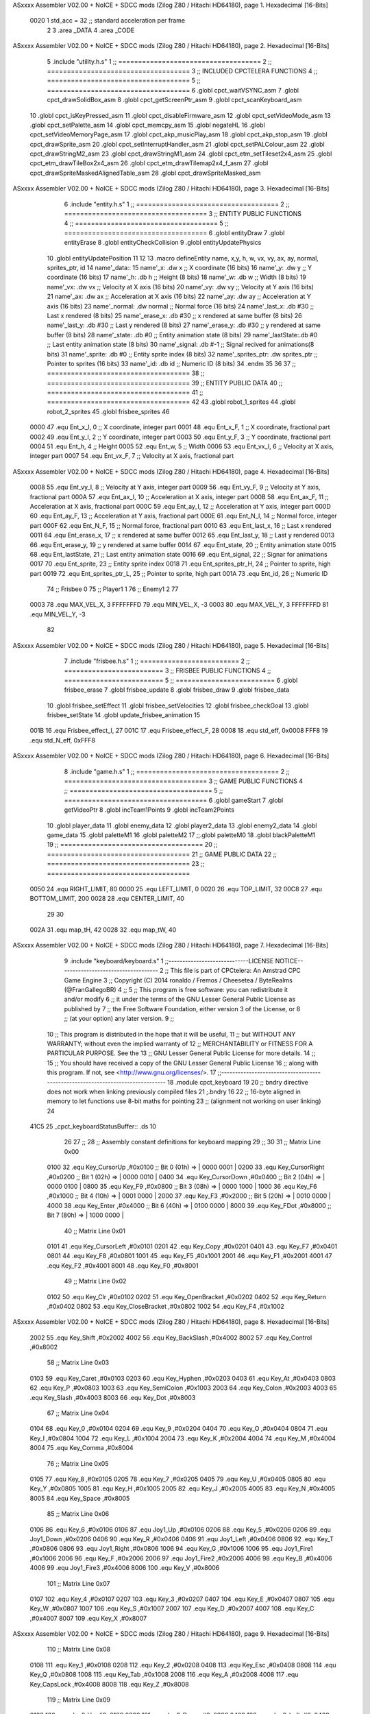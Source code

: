 ASxxxx Assembler V02.00 + NoICE + SDCC mods  (Zilog Z80 / Hitachi HD64180), page 1.
Hexadecimal [16-Bits]



                     0020     1 std_acc = 32 	;; standard acceleration per frame
                              2 
                              3 .area _DATA
                              4 .area _CODE
ASxxxx Assembler V02.00 + NoICE + SDCC mods  (Zilog Z80 / Hitachi HD64180), page 2.
Hexadecimal [16-Bits]



                              5 .include "utility.h.s"
                              1 ;; ====================================
                              2 ;; ====================================
                              3 ;; INCLUDED CPCTELERA FUNCTIONS
                              4 ;; ====================================
                              5 ;; ====================================
                              6 .globl cpct_waitVSYNC_asm
                              7 .globl cpct_drawSolidBox_asm
                              8 .globl cpct_getScreenPtr_asm
                              9 .globl cpct_scanKeyboard_asm
                             10 .globl cpct_isKeyPressed_asm
                             11 .globl cpct_disableFirmware_asm
                             12 .globl cpct_setVideoMode_asm
                             13 .globl cpct_setPalette_asm
                             14 .globl cpct_memcpy_asm
                             15 .globl negateHL
                             16 .globl cpct_setVideoMemoryPage_asm
                             17 .globl cpct_akp_musicPlay_asm
                             18 .globl cpct_akp_stop_asm
                             19 .globl cpct_drawSprite_asm
                             20 .globl cpct_setInterruptHandler_asm
                             21 .globl cpct_setPALColour_asm
                             22 .globl cpct_drawStringM2_asm
                             23 .globl cpct_drawStringM1_asm
                             24 .globl cpct_etm_setTileset2x4_asm
                             25 .globl cpct_etm_drawTileBox2x4_asm
                             26 .globl cpct_etm_drawTilemap2x4_f_asm
                             27 .globl cpct_drawSpriteMaskedAlignedTable_asm
                             28 .globl cpct_drawSpriteMasked_asm
ASxxxx Assembler V02.00 + NoICE + SDCC mods  (Zilog Z80 / Hitachi HD64180), page 3.
Hexadecimal [16-Bits]



                              6 .include "entity.h.s"
                              1 ;; ====================================
                              2 ;; ====================================
                              3 ;; ENTITY PUBLIC FUNCTIONS
                              4 ;; ====================================
                              5 ;; ====================================
                              6 .globl entityDraw
                              7 .globl entityErase
                              8 .globl entityCheckCollision
                              9 .globl entityUpdatePhysics
                             10 .globl entityUpdatePosition
                             11 
                             12 
                             13 .macro defineEntity name, x,y, h, w, vx, vy, ax, ay, normal, sprites_ptr, id
                             14 	name'_data::
                             15 		name'_x:	.dw x		;; X coordinate			(16 bits)
                             16 		name'_y:	.dw y		;; Y coordinate			(16 bits)
                             17 		name'_h:	.db h		;; Height			(8 bits)
                             18 		name'_w:	.db w		;; Width			(8 bits)
                             19 		name'_vx:	.dw vx		;; Velocity at X axis 		(16 bits)
                             20 		name'_vy:	.dw vy		;; Velocity at Y axis		(16 bits)
                             21 		name'_ax:	.dw ax		;; Acceleration at X axis	(16 bits)
                             22 		name'_ay:	.dw ay		;; Acceleration at Y axis	(16 bits)
                             23 		name'_normal:	.dw normal	;; Normal force			(16 bits)
                             24 		name'_last_x:	.db #30		;; Last x rendered		(8 bits)
                             25 		name'_erase_x:	.db #30		;; x rendered at same buffer	(8 bits)
                             26 		name'_last_y:	.db #30		;; Last y rendered		(8 bits)
                             27 		name'_erase_y:	.db #30		;; y rendered at same buffer	(8 bits)
                             28 		name'_state:	.db #0		;; Entity animation state	(8 bits)
                             29 		name'_lastState:.db #0		;; Last entity animation state	(8 bits)
                             30 		name'_signal:	.db #-1		;; Signal recived for animations(8 bits)
                             31 		name'_sprite:	.db #0		;; Entity sprite index		(8 bits)
                             32 		name'_sprites_ptr: .dw sprites_ptr ;; Pointer to sprites	(16 bits)
                             33 		name'_id:	.db id		;; Numeric ID			(8 bits)
                             34 .endm
                             35 
                             36 
                             37 ;; ====================================
                             38 ;; ====================================
                             39 ;; ENTITY PUBLIC DATA
                             40 ;; ====================================
                             41 ;; ====================================
                             42 
                             43 .globl robot_1_sprites
                             44 .globl robot_2_sprites
                             45 .globl frisbee_sprites
                             46 
                     0000    47 .equ Ent_x_I, 		0	;; X coordinate, integer part
                     0001    48 .equ Ent_x_F, 		1	;; X coordinate, fractional part
                     0002    49 .equ Ent_y_I, 		2	;; Y coordinate, integer part
                     0003    50 .equ Ent_y_F, 		3	;; Y coordinate, fractional part
                     0004    51 .equ Ent_h, 		4	;; Height
                     0005    52 .equ Ent_w, 		5	;; Width
                     0006    53 .equ Ent_vx_I,		6	;; Velocity at X axis, integer part
                     0007    54 .equ Ent_vx_F,		7	;; Velocity at X axis, fractional part
ASxxxx Assembler V02.00 + NoICE + SDCC mods  (Zilog Z80 / Hitachi HD64180), page 4.
Hexadecimal [16-Bits]



                     0008    55 .equ Ent_vy_I,		8	;; Velocity at Y axis, integer part
                     0009    56 .equ Ent_vy_F,		9	;; Velocity at Y axis, fractional part
                     000A    57 .equ Ent_ax_I,		10	;; Acceleration at X axis, integer part
                     000B    58 .equ Ent_ax_F,		11	;; Acceleration at X axis, fractional part
                     000C    59 .equ Ent_ay_I,		12	;; Acceleration at Y axis, integer part
                     000D    60 .equ Ent_ay_F,		13	;; Acceleration at Y axis, fractional part
                     000E    61 .equ Ent_N_I,		14	;; Normal force, integer part
                     000F    62 .equ Ent_N_F,		15	;; Normal force, fractional part
                     0010    63 .equ Ent_last_x,	16	;; Last x rendered
                     0011    64 .equ Ent_erase_x,	17	;; x rendered at same buffer
                     0012    65 .equ Ent_last_y,	18	;; Last y rendered
                     0013    66 .equ Ent_erase_y,	19	;; y rendered at same buffer
                     0014    67 .equ Ent_state,		20	;; Entity animation state
                     0015    68 .equ Ent_lastState,	21	;; Last entity animation state
                     0016    69 .equ Ent_signal,	22	;; Signar for animations
                     0017    70 .equ Ent_sprite, 	23	;; Entity sprite index
                     0018    71 .equ Ent_sprites_ptr_H, 24	;; Pointer to sprite, high part
                     0019    72 .equ Ent_sprites_ptr_L, 25	;; Pointer to sprite, high part
                     001A    73 .equ Ent_id, 		26	;; Numeric ID
                             74 				;; Frisbee 	0
                             75 				;; Player1 	1
                             76 				;; Enemy1	2
                             77 
                     0003    78 .equ MAX_VEL_X, 3 
                     FFFFFFFD    79 .equ MIN_VEL_X, -3
                     0003    80 .equ MAX_VEL_Y, 3
                     FFFFFFFD    81 .equ MIN_VEL_Y, -3
                             82 
ASxxxx Assembler V02.00 + NoICE + SDCC mods  (Zilog Z80 / Hitachi HD64180), page 5.
Hexadecimal [16-Bits]



                              7 .include "frisbee.h.s"
                              1 ;; =========================
                              2 ;; =========================
                              3 ;; FRISBEE PUBLIC FUNCTIONS
                              4 ;; =========================
                              5 ;; =========================
                              6 .globl frisbee_erase
                              7 .globl frisbee_update
                              8 .globl frisbee_draw
                              9 .globl frisbee_data
                             10 .globl frisbee_setEffect
                             11 .globl frisbee_setVelocities
                             12 .globl frisbee_checkGoal
                             13 .globl frisbee_setState
                             14 .globl update_frisbee_animation
                             15 	
                     001B    16 .equ Frisbee_effect_I, 27
                     001C    17 .equ Frisbee_effect_F, 28
                     0008    18 .equ std_eff, 0x0008
                     FFF8    19 .equ std_N_eff, 0xFFF8
ASxxxx Assembler V02.00 + NoICE + SDCC mods  (Zilog Z80 / Hitachi HD64180), page 6.
Hexadecimal [16-Bits]



                              8 .include "game.h.s"
                              1 ;; ====================================
                              2 ;; ====================================
                              3 ;; GAME PUBLIC FUNCTIONS
                              4 ;; ====================================
                              5 ;; ====================================
                              6 .globl gameStart
                              7 .globl getVideoPtr
                              8 .globl incTeam1Points
                              9 .globl incTeam2Points
                             10 .globl player_data
                             11 .globl enemy_data
                             12 .globl player2_data
                             13 .globl enemy2_data
                             14 .globl game_data
                             15 .globl paletteM1
                             16 .globl paletteM2
                             17 ;;.globl paletteM0
                             18 .globl blackPaletteM1
                             19 ;; ====================================
                             20 ;; ====================================
                             21 ;; GAME PUBLIC DATA
                             22 ;; ====================================
                             23 ;; ====================================
                     0050    24 .equ RIGHT_LIMIT,	80
                     0000    25 .equ LEFT_LIMIT,	0
                     0020    26 .equ TOP_LIMIT,	 	32
                     00C8    27 .equ BOTTOM_LIMIT,	200
                     0028    28 .equ CENTER_LIMIT,	40
                             29 
                             30 
                     002A    31 .equ map_tH, 42
                     0028    32 .equ map_tW, 40
ASxxxx Assembler V02.00 + NoICE + SDCC mods  (Zilog Z80 / Hitachi HD64180), page 7.
Hexadecimal [16-Bits]



                              9 .include "keyboard/keyboard.s"
                              1 ;;-----------------------------LICENSE NOTICE------------------------------------
                              2 ;;  This file is part of CPCtelera: An Amstrad CPC Game Engine 
                              3 ;;  Copyright (C) 2014 ronaldo / Fremos / Cheesetea / ByteRealms (@FranGallegoBR)
                              4 ;;
                              5 ;;  This program is free software: you can redistribute it and/or modify
                              6 ;;  it under the terms of the GNU Lesser General Public License as published by
                              7 ;;  the Free Software Foundation, either version 3 of the License, or
                              8 ;;  (at your option) any later version.
                              9 ;;
                             10 ;;  This program is distributed in the hope that it will be useful,
                             11 ;;  but WITHOUT ANY WARRANTY; without even the implied warranty of
                             12 ;;  MERCHANTABILITY or FITNESS FOR A PARTICULAR PURPOSE.  See the
                             13 ;;  GNU Lesser General Public License for more details.
                             14 ;;
                             15 ;;  You should have received a copy of the GNU Lesser General Public License
                             16 ;;  along with this program.  If not, see <http://www.gnu.org/licenses/>.
                             17 ;;-------------------------------------------------------------------------------
                             18 .module cpct_keyboard
                             19 
                             20 ;; bndry directive does not work when linking previously compiled files
                             21 ;.bndry 16
                             22 ;;   16-byte aligned in memory to let functions use 8-bit maths for pointing
                             23 ;;   (alignment not working on user linking)
                             24 
   41C5                      25 _cpct_keyboardStatusBuffer:: .ds 10
                             26 
                             27 ;;
                             28 ;; Assembly constant definitions for keyboard mapping
                             29 ;;
                             30 
                             31 ;; Matrix Line 0x00
                     0100    32 .equ Key_CursorUp     ,#0x0100  ;; Bit 0 (01h) => | 0000 0001 |
                     0200    33 .equ Key_CursorRight  ,#0x0200  ;; Bit 1 (02h) => | 0000 0010 |
                     0400    34 .equ Key_CursorDown   ,#0x0400  ;; Bit 2 (04h) => | 0000 0100 |
                     0800    35 .equ Key_F9           ,#0x0800  ;; Bit 3 (08h) => | 0000 1000 |
                     1000    36 .equ Key_F6           ,#0x1000  ;; Bit 4 (10h) => | 0001 0000 |
                     2000    37 .equ Key_F3           ,#0x2000  ;; Bit 5 (20h) => | 0010 0000 |
                     4000    38 .equ Key_Enter        ,#0x4000  ;; Bit 6 (40h) => | 0100 0000 |
                     8000    39 .equ Key_FDot         ,#0x8000  ;; Bit 7 (80h) => | 1000 0000 |
                             40 ;; Matrix Line 0x01
                     0101    41 .equ Key_CursorLeft   ,#0x0101
                     0201    42 .equ Key_Copy         ,#0x0201
                     0401    43 .equ Key_F7           ,#0x0401
                     0801    44 .equ Key_F8           ,#0x0801
                     1001    45 .equ Key_F5           ,#0x1001
                     2001    46 .equ Key_F1           ,#0x2001
                     4001    47 .equ Key_F2           ,#0x4001
                     8001    48 .equ Key_F0           ,#0x8001
                             49 ;; Matrix Line 0x02
                     0102    50 .equ Key_Clr          ,#0x0102
                     0202    51 .equ Key_OpenBracket  ,#0x0202
                     0402    52 .equ Key_Return       ,#0x0402
                     0802    53 .equ Key_CloseBracket ,#0x0802
                     1002    54 .equ Key_F4           ,#0x1002
ASxxxx Assembler V02.00 + NoICE + SDCC mods  (Zilog Z80 / Hitachi HD64180), page 8.
Hexadecimal [16-Bits]



                     2002    55 .equ Key_Shift        ,#0x2002
                     4002    56 .equ Key_BackSlash    ,#0x4002
                     8002    57 .equ Key_Control      ,#0x8002
                             58 ;; Matrix Line 0x03
                     0103    59 .equ Key_Caret        ,#0x0103
                     0203    60 .equ Key_Hyphen       ,#0x0203
                     0403    61 .equ Key_At           ,#0x0403
                     0803    62 .equ Key_P            ,#0x0803
                     1003    63 .equ Key_SemiColon    ,#0x1003
                     2003    64 .equ Key_Colon        ,#0x2003
                     4003    65 .equ Key_Slash        ,#0x4003
                     8003    66 .equ Key_Dot          ,#0x8003
                             67 ;; Matrix Line 0x04
                     0104    68 .equ Key_0            ,#0x0104
                     0204    69 .equ Key_9            ,#0x0204
                     0404    70 .equ Key_O            ,#0x0404
                     0804    71 .equ Key_I            ,#0x0804
                     1004    72 .equ Key_L            ,#0x1004
                     2004    73 .equ Key_K            ,#0x2004
                     4004    74 .equ Key_M            ,#0x4004
                     8004    75 .equ Key_Comma        ,#0x8004
                             76 ;; Matrix Line 0x05
                     0105    77 .equ Key_8            ,#0x0105
                     0205    78 .equ Key_7            ,#0x0205
                     0405    79 .equ Key_U            ,#0x0405
                     0805    80 .equ Key_Y            ,#0x0805
                     1005    81 .equ Key_H            ,#0x1005
                     2005    82 .equ Key_J            ,#0x2005
                     4005    83 .equ Key_N            ,#0x4005
                     8005    84 .equ Key_Space        ,#0x8005
                             85 ;; Matrix Line 0x06
                     0106    86 .equ Key_6            ,#0x0106
                     0106    87 .equ Joy1_Up          ,#0x0106
                     0206    88 .equ Key_5            ,#0x0206
                     0206    89 .equ Joy1_Down        ,#0x0206
                     0406    90 .equ Key_R            ,#0x0406
                     0406    91 .equ Joy1_Left        ,#0x0406
                     0806    92 .equ Key_T            ,#0x0806
                     0806    93 .equ Joy1_Right       ,#0x0806
                     1006    94 .equ Key_G            ,#0x1006
                     1006    95 .equ Joy1_Fire1       ,#0x1006
                     2006    96 .equ Key_F            ,#0x2006
                     2006    97 .equ Joy1_Fire2       ,#0x2006
                     4006    98 .equ Key_B            ,#0x4006
                     4006    99 .equ Joy1_Fire3       ,#0x4006
                     8006   100 .equ Key_V            ,#0x8006
                            101 ;; Matrix Line 0x07
                     0107   102 .equ Key_4            ,#0x0107
                     0207   103 .equ Key_3            ,#0x0207
                     0407   104 .equ Key_E            ,#0x0407
                     0807   105 .equ Key_W            ,#0x0807
                     1007   106 .equ Key_S            ,#0x1007
                     2007   107 .equ Key_D            ,#0x2007
                     4007   108 .equ Key_C            ,#0x4007
                     8007   109 .equ Key_X            ,#0x8007
ASxxxx Assembler V02.00 + NoICE + SDCC mods  (Zilog Z80 / Hitachi HD64180), page 9.
Hexadecimal [16-Bits]



                            110 ;; Matrix Line 0x08
                     0108   111 .equ Key_1            ,#0x0108
                     0208   112 .equ Key_2            ,#0x0208
                     0408   113 .equ Key_Esc          ,#0x0408
                     0808   114 .equ Key_Q            ,#0x0808
                     1008   115 .equ Key_Tab          ,#0x1008
                     2008   116 .equ Key_A            ,#0x2008
                     4008   117 .equ Key_CapsLock     ,#0x4008
                     8008   118 .equ Key_Z            ,#0x8008
                            119 ;; Matrix Line 0x09
                     0109   120 .equ Joy0_Up          ,#0x0109
                     0209   121 .equ Joy0_Down        ,#0x0209
                     0409   122 .equ Joy0_Left        ,#0x0409
                     0809   123 .equ Joy0_Right       ,#0x0809
                     1009   124 .equ Joy0_Fire1       ,#0x1009
                     2009   125 .equ Joy0_Fire2       ,#0x2009
                     4009   126 .equ Joy0_Fire3       ,#0x4009
                     8009   127 .equ Key_Del          ,#0x8009
ASxxxx Assembler V02.00 + NoICE + SDCC mods  (Zilog Z80 / Hitachi HD64180), page 10.
Hexadecimal [16-Bits]



                             10 .include "sprites.h.s"
                              1 .globl _sprite_palette
                              2 
                              3 .globl _sprite_robot_1_0
                              4 .globl _sprite_robot_1_1
                              5 
                              6 .globl _sprite_robot_2_0
                              7 .globl _sprite_robot_2_1
                              8 
                              9 .globl _sprite_frisbee_1_0
                             10 .globl _sprite_frisbee_1_1
                             11 
                             12 ;; MAP
                             13 .globl _map_tileset
                             14 .globl _tilemap
                             15 	
                             16 ;; ":"
                             17 .globl _sprite_points
                             18 ;; "0, 1, 2, 3, 4, 5, 6, 7, 8, 9"
                             19 .globl _sprite_numbers_09
                             20 .globl _sprite_numbers_08
                             21 .globl _sprite_numbers_07
                             22 .globl _sprite_numbers_06
                             23 .globl _sprite_numbers_05
                             24 .globl _sprite_numbers_04
                             25 .globl _sprite_numbers_03
                             26 .globl _sprite_numbers_02
                             27 .globl _sprite_numbers_01
                             28 .globl _sprite_numbers_00
ASxxxx Assembler V02.00 + NoICE + SDCC mods  (Zilog Z80 / Hitachi HD64180), page 11.
Hexadecimal [16-Bits]



                             11 .globl _moveIA
                             12 
                             13 ;; ====================================
                             14 ;; ====================================
                             15 ;; PRIVATE DATA
                             16 ;; ====================================
                             17 ;; ====================================
                             18 	
                             19 ;; ====================================
                             20 ;; ====================================
                             21 ;; PUBLIC FUNCTIONS
                             22 ;; ====================================
                             23 ;; ====================================
   41CF                      24 player_erase::
   41CF DD 21 5F 4D   [14]   25 	ld 	ix, #player_data
   41D3 CD 2D 3E      [17]   26 	call 	entityErase		;; Erase player
   41D6 DD 21 7A 4D   [14]   27 	ld 	ix, #enemy_data
   41DA CD 2D 3E      [17]   28 	call 	entityErase		;; Erase enemy
                             29 
   41DD C9            [10]   30 	ret
                             31 
                             32 ;; =========================================
                             33 ;; Actualiza el estado del player recibido
                             34 ;; 	en IX
                             35 ;; Entrada:
                             36 ;;	IX => Pointer to player data
                             37 ;; Modifica: AF, BC, DE, HL, IX
                             38 ;; =========================================
   41DE                      39 player_update::
                             40 
   41DE DD 7E 1A      [19]   41 	ld	a, Ent_id(ix)
   41E1 FE 02         [ 7]   42 	cp	#2
   41E3 28 09         [12]   43 	jr	z, check_IA		;; Ent_id == 2? check IA
   41E5 FE 04         [ 7]   44 	cp	#4
   41E7 28 05         [12]   45 	jr	z, check_IA		;; Ent_id == 4? check IA
                             46 		;; check input
   41E9 CD 6C 4A      [17]   47 		call checkUserInput
   41EC 18 03         [12]   48 		jr continue_updating
                             49 
   41EE                      50 	check_IA:
   41EE CD DC 49      [17]   51 		call move_IA
                             52 
   41F1                      53 	continue_updating:
                             54 
   41F1 CD 5B 3E      [17]   55 	call entityUpdatePhysics
   41F4 CD B5 3F      [17]   56 	call entityUpdatePosition
   41F7 CD 41 4A      [17]   57 	call checkCenterCrossing
                             58 	
   41FA C9            [10]   59 	ret
                             60 
                             61 ;; ====================================
                             62 ;; ====================================
                             63 ;; PRIVATE FUNCTIONS
                             64 ;; ====================================
                             65 ;; ====================================
ASxxxx Assembler V02.00 + NoICE + SDCC mods  (Zilog Z80 / Hitachi HD64180), page 12.
Hexadecimal [16-Bits]



                             66 
                             67 ;; =============================================
                             68 ;; Actualiza el sprite que se tiene que
                             69 ;; 	dibujar en este frame
                             70 ;; Entrada:
                             71 ;;	IX <= Pointer to player data
                             72 ;; Modifica: 
                             73 ;; Devuelve:
                             74 ;; 	A => 1 that state have to update physics
                             75 ;;	  => 0 that state not update physics
                             76 ;; =============================================
   41FB                      77 update_player_animation::
   41FB CD 03 42      [17]   78 	call 	animation_delta
   41FE DD 36 16 FF   [19]   79 	ld 	Ent_signal(ix), #-1
   4202 C9            [10]   80 	ret
                             81 
                             82 ;; =========================================
                             83 ;; Determina el siguiente estado de
                             84 ;;	la entidad
                             85 ;; Entrada:
                             86 ;;	IX <= Pointer to player data
                             87 ;; =========================================
   4203                      88 animation_delta:
   4203 DD 7E 14      [19]   89 	ld	a, Ent_state(ix)
                             90 
   4206 FE 00         [ 7]   91 	cp	#0
   4208 20 04         [12]   92 	jr	nz, not_zero
                             93 		;; STATE 0  ;;
   420A CD 77 43      [17]   94 		call origin_state
   420D C9            [10]   95 		ret
   420E                      96 	not_zero:
   420E FE 01         [ 7]   97 	cp	#1
   4210 20 04         [12]   98 	jr	nz, not_one
                             99 		;; STATE 1 - Step up first state ;;
   4212 CD 42 44      [17]  100 		call stepUp1_state
   4215 C9            [10]  101 		ret
   4216                     102 	not_one:
   4216 FE 02         [ 7]  103 	cp	#2
   4218 20 04         [12]  104 	jr	nz, not_two
                            105 		;; STATE 2 - Step down first state ;;
   421A CD C6 44      [17]  106 		call stepDown1_state
   421D C9            [10]  107 		ret
   421E                     108 	not_two:
   421E FE 03         [ 7]  109 	cp	#3
   4220 20 04         [12]  110 	jr	nz, not_three
                            111 		;; STATE 3 - Step right first state ;;
   4222 CD 46 45      [17]  112 		call stepRight1_state
   4225 C9            [10]  113 		ret
   4226                     114 	not_three:
   4226 FE 04         [ 7]  115 	cp	#4
   4228 20 04         [12]  116 	jr	nz, not_four
                            117 		;; STATE 4 - Step left first state ;;
   422A CD C6 45      [17]  118 		call stepLeft1_state
   422D C9            [10]  119 		ret
   422E                     120 	not_four:
ASxxxx Assembler V02.00 + NoICE + SDCC mods  (Zilog Z80 / Hitachi HD64180), page 13.
Hexadecimal [16-Bits]



   422E FE 05         [ 7]  121 	cp	#5
   4230 20 04         [12]  122 	jr	nz, not_five
                            123 		;; STATE 5 - Step up-right first state ;;
   4232 CD 46 46      [17]  124 		call stepUpRight1_state
   4235 C9            [10]  125 		ret
   4236                     126 	not_five:
   4236 FE 06         [ 7]  127 	cp	#6
   4238 20 04         [12]  128 	jr	nz, not_six
                            129 		;; STATE 6 - Step up-left first state ;;
   423A CD C6 46      [17]  130 		call stepUpLeft1_state
   423D C9            [10]  131 		ret
   423E                     132 	not_six:
   423E FE 07         [ 7]  133 	cp	#7
   4240 20 04         [12]  134 	jr	nz, not_seven
                            135 		;; STATE 7 - Step down-right first state ;;
   4242 CD 46 47      [17]  136 		call stepDownRight1_state
   4245 C9            [10]  137 		ret
   4246                     138 	not_seven:
   4246 FE 08         [ 7]  139 	cp	#8
   4248 20 04         [12]  140 	jr	nz, not_eight
                            141 		;; STATE 8 - Step down-left first state ;;
   424A CD C6 47      [17]  142 		call stepDownLeft1_state
   424D C9            [10]  143 		ret
   424E                     144 	not_eight:
   424E FE 09         [ 7]  145 	cp	#9
   4250 20 04         [12]  146 	jr	nz, not_nine
                            147 		;; STATE 9 - Throwing up - first ;;
   4252 CD BD 48      [17]  148 		call throwUp1_state
   4255 C9            [10]  149 		ret
   4256                     150 	not_nine:
   4256 FE 0A         [ 7]  151 	cp	#10
   4258 20 04         [12]  152 	jr	nz, not_ten
                            153 		;; STATE 10 - Throwing up ;;
   425A CD CE 48      [17]  154 		call throwUp2_state
   425D C9            [10]  155 		ret
   425E                     156 	not_ten:
   425E FE 0B         [ 7]  157 	cp	#11
   4260 20 04         [12]  158 	jr	nz, not_eleven
                            159 		;; STATE 11 - Throwing up ;;
   4262 CD DF 48      [17]  160 		call throwUp3_state
   4265 C9            [10]  161 		ret
   4266                     162 	not_eleven:
   4266 FE 0C         [ 7]  163 	cp	#12
   4268 20 04         [12]  164 	jr	nz, not_twelve
                            165 		;; STATE 12 - Throwing up ;;
   426A CD F0 48      [17]  166 		call throwUp4_state
   426D C9            [10]  167 		ret
   426E                     168 	not_twelve:
   426E FE 0D         [ 7]  169 	cp	#13
   4270 20 04         [12]  170 	jr	nz, not_thirteen
                            171 		;; STATE 13 - Throwing up ;;
   4272 CD 01 49      [17]  172 		call throwUp5_state
   4275 C9            [10]  173 		ret
   4276                     174 	not_thirteen:
   4276 FE 0E         [ 7]  175 	cp	#14
ASxxxx Assembler V02.00 + NoICE + SDCC mods  (Zilog Z80 / Hitachi HD64180), page 14.
Hexadecimal [16-Bits]



   4278 20 04         [12]  176 	jr	nz, not_fourteen
                            177 		;; STATE 14 - Throwing up ;;
   427A CD 12 49      [17]  178 		call throwUp6_state
   427D C9            [10]  179 		ret
   427E                     180 	not_fourteen:
   427E FE 0F         [ 7]  181 	cp	#15
   4280 20 04         [12]  182 	jr	nz, not_fiveteen
                            183 		;; STATE 15 - Throwing up - last ;;
   4282 CD 23 49      [17]  184 		call throwUp7_state
   4285 C9            [10]  185 		ret
   4286                     186 	not_fiveteen:
   4286 FE 10         [ 7]  187 	cp	#16
   4288 20 04         [12]  188 	jr	nz, not_sixteen
                            189 		;; STATE 16 - Throwing Down - first ;;
   428A CD 46 48      [17]  190 		call throwDown1_state
   428D C9            [10]  191 		ret
   428E                     192 	not_sixteen:
   428E FE 11         [ 7]  193 	cp	#17
   4290 20 04         [12]  194 	jr	nz, not_seventeen
                            195 		;; STATE 17 - Throwing Down ;;
   4292 CD 57 48      [17]  196 		call throwDown2_state
   4295 C9            [10]  197 		ret
   4296                     198 	not_seventeen:
   4296 FE 12         [ 7]  199 	cp	#18
   4298 20 04         [12]  200 	jr	nz, not_eighteen
                            201 		;; STATE 18 - Throwing Down ;;
   429A CD 68 48      [17]  202 		call throwDown3_state
   429D C9            [10]  203 		ret
   429E                     204 	not_eighteen:
   429E FE 13         [ 7]  205 	cp	#19
   42A0 20 04         [12]  206 	jr	nz, not_nineteen
                            207 		;; STATE 19 - Throwing Down ;;
   42A2 CD 79 48      [17]  208 		call throwDown4_state
   42A5 C9            [10]  209 		ret
   42A6                     210 	not_nineteen:
   42A6 FE 14         [ 7]  211 	cp	#20
   42A8 20 04         [12]  212 	jr	nz, not_twenty
                            213 		;; STATE 20 - Throwing Down ;;
   42AA CD 8A 48      [17]  214 		call throwDown5_state
   42AD C9            [10]  215 		ret
   42AE                     216 	not_twenty:
   42AE FE 15         [ 7]  217 	cp	#21
   42B0 20 04         [12]  218 	jr	nz, not_twenty_one
                            219 		;; STATE 21 - Throwing Down ;;
   42B2 CD 9B 48      [17]  220 		call throwDown6_state
   42B5 C9            [10]  221 		ret
   42B6                     222 	not_twenty_one:
   42B6 FE 16         [ 7]  223 	cp	#22
   42B8 20 04         [12]  224 	jr	nz, not_twenty_two
                            225 		;; STATE 22 - Throwing Down - last ;;
   42BA CD AC 48      [17]  226 		call throwDown7_state
   42BD C9            [10]  227 		ret
   42BE                     228 	not_twenty_two:
   42BE FE 17         [ 7]  229 	cp	#23
   42C0 20 04         [12]  230 	jr	nz, not_twenty_three
ASxxxx Assembler V02.00 + NoICE + SDCC mods  (Zilog Z80 / Hitachi HD64180), page 15.
Hexadecimal [16-Bits]



                            231 		;; STATE 23 - Throwing straight - first ;;
   42C2 CD 34 49      [17]  232 		call throwStraight1_state
   42C5 C9            [10]  233 		ret
   42C6                     234 	not_twenty_three:
   42C6 FE 18         [ 7]  235 	cp	#24
   42C8 20 04         [12]  236 	jr	nz, not_twenty_four
                            237 		;; STATE 24 - Throwing straight ;;
   42CA CD 45 49      [17]  238 		call throwStraight2_state
   42CD C9            [10]  239 		ret
   42CE                     240 	not_twenty_four:
   42CE FE 19         [ 7]  241 	cp	#25
   42D0 20 04         [12]  242 	jr	nz, not_twenty_five
                            243 		;; STATE 25 - Throwing straight ;;
   42D2 CD 56 49      [17]  244 		call throwStraight3_state
   42D5 C9            [10]  245 		ret
   42D6                     246 	not_twenty_five:
   42D6 FE 1A         [ 7]  247 	cp	#26
   42D8 20 04         [12]  248 	jr	nz, not_twenty_six
                            249 		;; STATE 26 - Throwing straight ;;
   42DA CD 67 49      [17]  250 		call throwStraight4_state
   42DD C9            [10]  251 		ret
   42DE                     252 	not_twenty_six:
   42DE FE 1B         [ 7]  253 	cp	#27
   42E0 20 04         [12]  254 	jr	nz, not_twenty_seven
                            255 		;; STATE 27 - Throwing straight ;;
   42E2 CD 78 49      [17]  256 		call throwStraight5_state
   42E5 C9            [10]  257 		ret
   42E6                     258 	not_twenty_seven:
   42E6 FE 1C         [ 7]  259 	cp	#28
   42E8 20 04         [12]  260 	jr	nz, not_twenty_eight
                            261 		;; STATE 28 - Throwing straight ;;
   42EA CD 89 49      [17]  262 		call throwStraight6_state
   42ED C9            [10]  263 		ret
   42EE                     264 	not_twenty_eight:
   42EE FE 1D         [ 7]  265 	cp	#29
   42F0 20 04         [12]  266 	jr	nz, not_twenty_nine
                            267 		;; STATE 29 - Throwing straight - last ;;
   42F2 CD 9A 49      [17]  268 		call throwStraight7_state
   42F5 C9            [10]  269 		ret
   42F6                     270 	not_twenty_nine:
   42F6 FE 1E         [ 7]  271 	cp	#30
   42F8 20 04         [12]  272 	jr	nz, not_thirty
                            273 		;; STATE 30 - Step up second state ;;
   42FA CD 67 44      [17]  274 		call stepUp2_state
   42FD C9            [10]  275 		ret
   42FE                     276 	not_thirty:
   42FE FE 1F         [ 7]  277 	cp	#31
   4300 20 04         [12]  278 	jr	nz, not_thirty_one
                            279 		;; STATE 31 - Step up third state ;;
   4302 CD 9D 44      [17]  280 		call stepUp3_state
   4305 C9            [10]  281 		ret
   4306                     282 	not_thirty_one:
   4306 FE 20         [ 7]  283 	cp	#32
   4308 20 04         [12]  284 	jr	nz, not_thirty_two
                            285 		;; STATE 31 - Step down second state ;;
ASxxxx Assembler V02.00 + NoICE + SDCC mods  (Zilog Z80 / Hitachi HD64180), page 16.
Hexadecimal [16-Bits]



   430A CD EB 44      [17]  286 		call stepDown2_state
   430D C9            [10]  287 		ret
   430E                     288 	not_thirty_two:
   430E FE 21         [ 7]  289 	cp	#33
   4310 20 04         [12]  290 	jr	nz, not_thirty_three
                            291 		;; STATE 33 - Step down third state ;;
   4312 CD 21 45      [17]  292 		call stepDown3_state
   4315 C9            [10]  293 		ret
   4316                     294 	not_thirty_three:
   4316 FE 22         [ 7]  295 	cp	#34
   4318 20 04         [12]  296 	jr	nz, not_thirty_four
                            297 		;; STATE 34 - Step right second state ;;
   431A CD 6B 45      [17]  298 		call stepRight2_state
   431D C9            [10]  299 		ret
   431E                     300 	not_thirty_four:
   431E FE 23         [ 7]  301 	cp	#35
   4320 20 04         [12]  302 	jr	nz, not_thirty_five
                            303 		;; STATE 35 - Step right third state ;;
   4322 CD A1 45      [17]  304 		call stepRight3_state
   4325 C9            [10]  305 		ret
   4326                     306 	not_thirty_five:
   4326 FE 24         [ 7]  307 	cp	#36
   4328 20 04         [12]  308 	jr	nz, not_thirty_six
                            309 		;; STATE 36 - Step left second state ;;
   432A CD EB 45      [17]  310 		call stepLeft2_state
   432D C9            [10]  311 		ret
   432E                     312 	not_thirty_six:
   432E FE 25         [ 7]  313 	cp	#37
   4330 20 04         [12]  314 	jr	nz, not_thirty_seven
                            315 		;; STATE 37 - Step left third state ;;
   4332 CD 21 46      [17]  316 		call stepLeft3_state
   4335 C9            [10]  317 		ret
   4336                     318 	not_thirty_seven:
   4336 FE 26         [ 7]  319 	cp	#38
   4338 20 04         [12]  320 	jr	nz, not_thirty_eight
                            321 		;; STATE 38 - Step up-right second state ;;
   433A CD 6B 46      [17]  322 		call stepUpRight2_state
   433D C9            [10]  323 		ret
   433E                     324 	not_thirty_eight:
   433E FE 27         [ 7]  325 	cp	#39
   4340 20 04         [12]  326 	jr	nz, not_thirty_nine
                            327 		;; STATE 39 - Step up-right third state ;;
   4342 CD A1 46      [17]  328 		call stepUpRight3_state
   4345 C9            [10]  329 		ret
   4346                     330 	not_thirty_nine:
   4346 FE 28         [ 7]  331 	cp	#40
   4348 20 04         [12]  332 	jr	nz, not_fourty
                            333 		;; STATE 40 - Step up-left second state ;;
   434A CD EB 46      [17]  334 		call stepUpLeft2_state
   434D C9            [10]  335 		ret
   434E                     336 	not_fourty:
   434E FE 29         [ 7]  337 	cp	#41
   4350 20 04         [12]  338 	jr	nz, not_fourty_one
                            339 		;; STATE 41 - Step up-left third state ;;
   4352 CD 21 47      [17]  340 		call stepUpLeft3_state
ASxxxx Assembler V02.00 + NoICE + SDCC mods  (Zilog Z80 / Hitachi HD64180), page 17.
Hexadecimal [16-Bits]



   4355 C9            [10]  341 		ret
   4356                     342 	not_fourty_one:
   4356 FE 2A         [ 7]  343 	cp	#42
   4358 20 04         [12]  344 	jr	nz, not_fourty_two
                            345 		;; STATE 42 - Step down-right second state ;;
   435A CD 6B 47      [17]  346 		call stepDownRight2_state
   435D C9            [10]  347 		ret
   435E                     348 	not_fourty_two:
   435E FE 2B         [ 7]  349 	cp	#43
   4360 20 04         [12]  350 	jr	nz, not_fourty_three
                            351 		;; STATE 43 - Step down-right third state ;;
   4362 CD A1 47      [17]  352 		call stepDownRight3_state
   4365 C9            [10]  353 		ret
   4366                     354 	not_fourty_three:
   4366 FE 2C         [ 7]  355 	cp	#44
   4368 20 04         [12]  356 	jr	nz, not_fourty_four
                            357 		;; STATE 44 - Step down-left second state ;;
   436A CD EB 47      [17]  358 		call stepDownLeft2_state
   436D C9            [10]  359 		ret
   436E                     360 	not_fourty_four:
   436E FE 2D         [ 7]  361 	cp	#45
   4370 20 04         [12]  362 	jr	nz, not_fourty_five
                            363 		;; STATE 45 - Step down-left third state ;;
   4372 CD 21 48      [17]  364 		call stepDownLeft3_state
   4375 C9            [10]  365 		ret
   4376                     366 	not_fourty_five:
                            367 
   4376 C9            [10]  368 	ret
                            369 
                            370 ;; ======================================
                            371 ;; 		Origin State #0
                            372 ;; Entrada:  IX <= Pointer to player data
                            373 ;; Devuelve: A <= Not Update/Update
                            374 ;; ======================================
   4377                     375 origin_state:
   4377 DD 7E 16      [19]  376 	ld	a, Ent_signal(ix)
   437A FE 01         [ 7]  377 	cp	#1
   437C 20 0D         [12]  378 	jr	nz, origin_not_one
   437E DD 7E 14      [19]  379 		ld a, Ent_state(ix)	;;
   4381 DD 77 15      [19]  380 		ld Ent_lastState(ix), a	;; LastState <= current state
   4384 DD 36 14 01   [19]  381 		ld Ent_state(ix), #1
   4388 C3 3F 44      [10]  382 		jp origin_exit
   438B                     383 	origin_not_one:
   438B FE 02         [ 7]  384 	cp	#2
   438D 20 0D         [12]  385 	jr	nz, origin_not_two
   438F DD 7E 14      [19]  386 		ld a, Ent_state(ix)	;;
   4392 DD 77 15      [19]  387 		ld Ent_lastState(ix), a	;; LastState <= current state
   4395 DD 36 14 02   [19]  388 		ld Ent_state(ix), #2
   4399 C3 3F 44      [10]  389 		jp origin_exit
   439C                     390 	origin_not_two:
   439C FE 03         [ 7]  391 	cp	#3
   439E 20 0D         [12]  392 	jr	nz, origin_not_three
   43A0 DD 7E 14      [19]  393 		ld a, Ent_state(ix)	;;
   43A3 DD 77 15      [19]  394 		ld Ent_lastState(ix), a	;; LastState <= current state
   43A6 DD 36 14 03   [19]  395 		ld Ent_state(ix), #3
ASxxxx Assembler V02.00 + NoICE + SDCC mods  (Zilog Z80 / Hitachi HD64180), page 18.
Hexadecimal [16-Bits]



   43AA C3 3F 44      [10]  396 		jp origin_exit
   43AD                     397 	origin_not_three:
   43AD FE 04         [ 7]  398 	cp	#4
   43AF 20 0D         [12]  399 	jr	nz, origin_not_four
   43B1 DD 7E 14      [19]  400 		ld a, Ent_state(ix)	;;
   43B4 DD 77 15      [19]  401 		ld Ent_lastState(ix), a	;; LastState <= current state
   43B7 DD 36 14 04   [19]  402 		ld Ent_state(ix), #4
   43BB C3 3F 44      [10]  403 		jp origin_exit
   43BE                     404 	origin_not_four:
   43BE FE 05         [ 7]  405 	cp	#5
   43C0 20 0D         [12]  406 	jr	nz, origin_not_five
   43C2 DD 7E 14      [19]  407 		ld a, Ent_state(ix)	;;
   43C5 DD 77 15      [19]  408 		ld Ent_lastState(ix), a	;; LastState <= current state
   43C8 DD 36 14 05   [19]  409 		ld Ent_state(ix), #5
   43CC C3 3F 44      [10]  410 		jp origin_exit
   43CF                     411 	origin_not_five:
   43CF FE 06         [ 7]  412 	cp	#6
   43D1 20 0D         [12]  413 	jr	nz, origin_not_six
   43D3 DD 7E 14      [19]  414 		ld a, Ent_state(ix)	;;
   43D6 DD 77 15      [19]  415 		ld Ent_lastState(ix), a	;; LastState <= current state
   43D9 DD 36 14 06   [19]  416 		ld Ent_state(ix), #6
   43DD C3 3F 44      [10]  417 		jp origin_exit
   43E0                     418 	origin_not_six:
   43E0 FE 07         [ 7]  419 	cp	#7
   43E2 20 0D         [12]  420 	jr	nz, origin_not_seven
   43E4 DD 7E 14      [19]  421 		ld a, Ent_state(ix)	;;
   43E7 DD 77 15      [19]  422 		ld Ent_lastState(ix), a	;; LastState <= current state
   43EA DD 36 14 07   [19]  423 		ld Ent_state(ix), #7
   43EE C3 3F 44      [10]  424 		jp origin_exit
   43F1                     425 	origin_not_seven:
   43F1 FE 08         [ 7]  426 	cp	#8
   43F3 20 0D         [12]  427 	jr	nz, origin_not_eight
   43F5 DD 7E 14      [19]  428 		ld a, Ent_state(ix)	;;
   43F8 DD 77 15      [19]  429 		ld Ent_lastState(ix), a	;; LastState <= current state
   43FB DD 36 14 08   [19]  430 		ld Ent_state(ix), #8
   43FF C3 3F 44      [10]  431 		jp origin_exit
   4402                     432 	origin_not_eight:
   4402 FE 09         [ 7]  433 	cp	#9
   4404 20 0D         [12]  434 	jr	nz, origin_not_nine
   4406 DD 7E 14      [19]  435 		ld a, Ent_state(ix)	;;
   4409 DD 77 15      [19]  436 		ld Ent_lastState(ix), a	;; LastState <= current state
   440C DD 36 14 10   [19]  437 		ld Ent_state(ix), #16
   4410 C3 3F 44      [10]  438 		jp origin_exit
   4413                     439 	origin_not_nine:
   4413 FE 0A         [ 7]  440 	cp	#10
   4415 20 0D         [12]  441 	jr	nz, origin_not_ten
   4417 DD 7E 14      [19]  442 		ld a, Ent_state(ix)	;;
   441A DD 77 15      [19]  443 		ld Ent_lastState(ix), a	;; LastState <= current state
   441D DD 36 14 09   [19]  444 		ld Ent_state(ix), #9
   4421 C3 3F 44      [10]  445 		jp origin_exit
   4424                     446 	origin_not_ten:
   4424 FE 0B         [ 7]  447 	cp	#11
   4426 20 0D         [12]  448 	jr	nz, origin_not_eleven
   4428 DD 7E 14      [19]  449 		ld a, Ent_state(ix)	;;
   442B DD 77 15      [19]  450 		ld Ent_lastState(ix), a	;; LastState <= current state
ASxxxx Assembler V02.00 + NoICE + SDCC mods  (Zilog Z80 / Hitachi HD64180), page 19.
Hexadecimal [16-Bits]



   442E DD 36 14 17   [19]  451 		ld Ent_state(ix), #23
   4432 C3 3F 44      [10]  452 		jp origin_exit
   4435                     453 	origin_not_eleven:
                            454 	;; else
   4435 DD 7E 14      [19]  455 	ld a, Ent_state(ix)	;;
   4438 DD 77 15      [19]  456 	ld Ent_lastState(ix), a	;; LastState <= current state
   443B DD 36 14 00   [19]  457 	ld Ent_state(ix), #0
                            458 
   443F                     459 	origin_exit:
   443F 3E 01         [ 7]  460 	ld 	a, #1
                            461 
   4441 C9            [10]  462 	ret
                            463 
                            464 ;; =======================================
                            465 ;; =======================================
                            466 ;; == 		MOVE UP STATES		==
                            467 ;; =======================================
                            468 ;; =======================================
                            469 
                            470 ;; ======================================
                            471 ;; 		Step up 1 State #1
                            472 ;; Entrada:  IX <= Pointer to player data
                            473 ;; Devuelve: A <= Not Update/Update
                            474 ;; ======================================
   4442                     475 stepUp1_state:
   4442 DD 36 17 00   [19]  476 	ld Ent_sprite(ix), #0	;; Next sprite <= 0
   4446 DD 7E 16      [19]  477 	ld	a, Ent_signal(ix)
   4449 FE 01         [ 7]  478 	cp	#1
   444B 20 0D         [12]  479 	jr 	nz, stepUp1_else
                            480 		;; Move up
   444D DD 7E 14      [19]  481 		ld a, Ent_state(ix)	;;
   4450 DD 77 15      [19]  482 		ld Ent_lastState(ix), a	;; LastState <= current state
   4453 DD 36 14 1E   [19]  483 		ld Ent_state(ix), #30	;; Next state <= 30
                            484 
   4457 3E 01         [ 7]  485 		ld a, #1		;; A <= Update physics
   4459 C9            [10]  486 		ret
   445A                     487 	stepUp1_else:
                            488 	;; else
   445A DD 7E 14      [19]  489 	ld a, Ent_state(ix)	;;
   445D DD 77 15      [19]  490 	ld Ent_lastState(ix), a	;; LastState <= current state
   4460 DD 36 14 00   [19]  491 	ld Ent_state(ix), #0	;; Next state <= 0
   4464 3E 01         [ 7]  492 	ld a, #1		;; A <= Update physics
                            493 
   4466 C9            [10]  494 	ret
                            495 
                            496 
                            497 ;; ======================================
                            498 ;; 		Step up 2 State #30
                            499 ;; Entrada:  IX <= Pointer to player data
                            500 ;; Devuelve: A <= Not Update/Update
                            501 ;; ======================================
   4467                     502 stepUp2_state:
   4467 DD 36 17 01   [19]  503 	ld Ent_sprite(ix), #1		;; Next sprite <= 1
   446B DD 7E 16      [19]  504 	ld	a, Ent_signal(ix)
   446E FE 01         [ 7]  505 	cp	#1
ASxxxx Assembler V02.00 + NoICE + SDCC mods  (Zilog Z80 / Hitachi HD64180), page 20.
Hexadecimal [16-Bits]



   4470 20 1E         [12]  506 	jr 	nz, stepUp2_else
                            507 		;; Move up
   4472 DD 7E 15      [19]  508 		ld a, Ent_lastState(ix)
   4475 FE 01         [ 7]  509 		cp #1
   4477 28 0A         [12]  510 		jr z, goto_state_31
                            511 			;; GO TO 1
   4479 DD 7E 14      [19]  512 			ld a, Ent_state(ix)	;;
   447C DD 77 15      [19]  513 			ld Ent_lastState(ix), a	;; LastState <= current state
   447F DD 36 14 01   [19]  514 			ld Ent_state(ix), #1	;; Next state <= 1
   4483                     515 		goto_state_31:
   4483 DD 7E 14      [19]  516 		ld a, Ent_state(ix)	;;
   4486 DD 77 15      [19]  517 		ld Ent_lastState(ix), a	;; LastState <= current state
   4489 DD 36 14 1F   [19]  518 		ld Ent_state(ix), #31	;; Next state <= 30
                            519 
   448D 3E 01         [ 7]  520 		ld a, #1		;; A <= Update physics
   448F C9            [10]  521 		ret
   4490                     522 	stepUp2_else:
                            523 	;; else
   4490 DD 7E 14      [19]  524 	ld a, Ent_state(ix)	;;
   4493 DD 77 15      [19]  525 	ld Ent_lastState(ix), a	;; LastState <= current state
   4496 DD 36 14 00   [19]  526 	ld Ent_state(ix), #0	;; Next state <= 0
   449A 3E 01         [ 7]  527 	ld a, #1		;; A <= Update physics
   449C C9            [10]  528 	ret
                            529 
                            530 
                            531 ;; ======================================
                            532 ;; 		Step up 3 State #31
                            533 ;; Entrada:  IX <= Pointer to player data
                            534 ;; Devuelve: A <= Not Update/Update
                            535 ;; ======================================
   449D                     536 stepUp3_state:
   449D DD 36 17 02   [19]  537 	ld Ent_sprite(ix), #2		;; Next sprite <= 2
   44A1 DD 7E 16      [19]  538 	ld	a, Ent_signal(ix)
   44A4 FE 01         [ 7]  539 	cp	#1
   44A6 20 11         [12]  540 	jr 	nz, stepUp3_else
                            541 		;; Move up
   44A8 DD 36 17 00   [19]  542 		ld Ent_sprite(ix), #0	;; Next sprite <= 1
   44AC DD 7E 14      [19]  543 		ld a, Ent_state(ix)	;;
   44AF DD 77 15      [19]  544 		ld Ent_lastState(ix), a	;; LastState <= current state
   44B2 DD 36 14 1E   [19]  545 		ld Ent_state(ix), #30	;; Next state <= 30
                            546 
   44B6 3E 01         [ 7]  547 		ld a, #1		;; A <= Update physics
   44B8 C9            [10]  548 		ret
   44B9                     549 	stepUp3_else:
                            550 	;; else
   44B9 DD 7E 14      [19]  551 	ld a, Ent_state(ix)	;;
   44BC DD 77 15      [19]  552 	ld Ent_lastState(ix), a	;; LastState <= current state
   44BF DD 36 14 00   [19]  553 	ld Ent_state(ix), #0	;; Next state <= 0
   44C3 3E 01         [ 7]  554 	ld a, #1		;; A <= Update physics
   44C5 C9            [10]  555 	ret
                            556 
                            557 ;; =======================================
                            558 ;; =======================================
                            559 ;; == 		MOVE DOWN STATES	==
                            560 ;; =======================================
ASxxxx Assembler V02.00 + NoICE + SDCC mods  (Zilog Z80 / Hitachi HD64180), page 21.
Hexadecimal [16-Bits]



                            561 ;; =======================================
                            562 
                            563 ;; ======================================
                            564 ;; 		Step down 1 State #2
                            565 ;; Entrada:  IX <= Pointer to player data
                            566 ;; Devuelve: A <= Not Update/Update
                            567 ;; ======================================
   44C6                     568 stepDown1_state:
   44C6 DD 36 17 03   [19]  569 	ld Ent_sprite(ix), #3		;; Next sprite <= 3
   44CA DD 7E 16      [19]  570 	ld	a, Ent_signal(ix)
   44CD FE 02         [ 7]  571 	cp	#2
   44CF 20 0D         [12]  572 	jr 	nz, stepDown1_else
                            573 		;; Move Down
   44D1 DD 7E 14      [19]  574 		ld a, Ent_state(ix)	;;
   44D4 DD 77 15      [19]  575 		ld Ent_lastState(ix), a	;; LastState <= current state
   44D7 DD 36 14 20   [19]  576 		ld Ent_state(ix), #32	;; Next state <= 32
                            577 
   44DB 3E 01         [ 7]  578 		ld a, #1		;; A <= Update physics
   44DD C9            [10]  579 		ret
   44DE                     580 	stepDown1_else:
                            581 	;; else
   44DE DD 7E 14      [19]  582 	ld a, Ent_state(ix)	;;
   44E1 DD 77 15      [19]  583 	ld Ent_lastState(ix), a	;; LastState <= current state
   44E4 DD 36 14 00   [19]  584 	ld Ent_state(ix), #0	;; Next state <= 0
   44E8 3E 01         [ 7]  585 	ld a, #1		;; A <= Update physics
                            586 
   44EA C9            [10]  587 	ret
                            588 
                            589 
                            590 ;; ======================================
                            591 ;; 	Step down 2 State #32
                            592 ;; Entrada:  IX <= Pointer to player data
                            593 ;; Devuelve: A <= Not Update/Update
                            594 ;; ======================================
   44EB                     595 stepDown2_state:
   44EB DD 36 17 04   [19]  596 	ld Ent_sprite(ix), #4	;; Next sprite <= 4
   44EF DD 7E 16      [19]  597 	ld	a, Ent_signal(ix)
   44F2 FE 02         [ 7]  598 	cp	#2
   44F4 20 1E         [12]  599 	jr 	nz, stepDown2_else
                            600 		;; Move down
   44F6 DD 7E 15      [19]  601 		ld a, Ent_lastState(ix)
   44F9 FE 02         [ 7]  602 		cp #2
   44FB 28 0A         [12]  603 		jr z, goto_state_33
                            604 			;; GO TO 2
   44FD DD 7E 14      [19]  605 			ld a, Ent_state(ix)	;;
   4500 DD 77 15      [19]  606 			ld Ent_lastState(ix), a	;; LastState <= current state
   4503 DD 36 14 02   [19]  607 			ld Ent_state(ix), #2	;; Next state <= 2
   4507                     608 		goto_state_33:
   4507 DD 7E 14      [19]  609 		ld a, Ent_state(ix)	;;
   450A DD 77 15      [19]  610 		ld Ent_lastState(ix), a	;; LastState <= current state
   450D DD 36 14 21   [19]  611 		ld Ent_state(ix), #33	;; Next state <= 33
                            612 
   4511 3E 01         [ 7]  613 		ld a, #1		;; A <= Update physics
   4513 C9            [10]  614 		ret
   4514                     615 	stepDown2_else:
ASxxxx Assembler V02.00 + NoICE + SDCC mods  (Zilog Z80 / Hitachi HD64180), page 22.
Hexadecimal [16-Bits]



                            616 	;; else
   4514 DD 7E 14      [19]  617 	ld a, Ent_state(ix)	;;
   4517 DD 77 15      [19]  618 	ld Ent_lastState(ix), a	;; LastState <= current state
   451A DD 36 14 00   [19]  619 	ld Ent_state(ix), #0	;; Next state <= 0
   451E 3E 01         [ 7]  620 	ld a, #1		;; A <= Update physics
   4520 C9            [10]  621 	ret
                            622 
                            623 
                            624 ;; ======================================
                            625 ;; 	Step down 3 State #33
                            626 ;; Entrada:  IX <= Pointer to player data
                            627 ;; Devuelve: A <= Not Update/Update
                            628 ;; ======================================
   4521                     629 stepDown3_state:
   4521 DD 36 17 05   [19]  630 	ld Ent_sprite(ix), #5	;; Next sprite <= 5
   4525 DD 7E 16      [19]  631 	ld	a, Ent_signal(ix)
   4528 FE 02         [ 7]  632 	cp	#2
   452A 20 0D         [12]  633 	jr 	nz, stepDown3_else
                            634 		;; Move down
   452C DD 7E 14      [19]  635 		ld a, Ent_state(ix)	;;
   452F DD 77 15      [19]  636 		ld Ent_lastState(ix), a	;; LastState <= current state
   4532 DD 36 14 20   [19]  637 		ld Ent_state(ix), #32	;; Next state <= 32
                            638 
   4536 3E 01         [ 7]  639 		ld a, #1		;; A <= Update physics
   4538 C9            [10]  640 		ret
   4539                     641 	stepDown3_else:
                            642 	;; else
   4539 DD 7E 14      [19]  643 	ld a, Ent_state(ix)	;;
   453C DD 77 15      [19]  644 	ld Ent_lastState(ix), a	;; LastState <= current state
   453F DD 36 14 00   [19]  645 	ld Ent_state(ix), #0	;; Next state <= 0
   4543 3E 01         [ 7]  646 	ld a, #1		;; A <= Update physics
   4545 C9            [10]  647 	ret
                            648 
                            649 
                            650 ;; =======================================
                            651 ;; =======================================
                            652 ;; == 		MOVE RIGHT STATES	==
                            653 ;; =======================================
                            654 ;; =======================================
                            655 
                            656 ;; ======================================
                            657 ;; 	Step Right 1 State #3
                            658 ;; Entrada:  IX <= Pointer to player data
                            659 ;; Devuelve: A <= Not Update/Update
                            660 ;; ======================================
   4546                     661 stepRight1_state:
   4546 DD 36 17 06   [19]  662 	ld Ent_sprite(ix), #6		;; Next sprite <= 6
   454A DD 7E 16      [19]  663 	ld	a, Ent_signal(ix)
   454D FE 03         [ 7]  664 	cp	#3
   454F 20 0D         [12]  665 	jr 	nz, stepRight1_else
                            666 		;; Move Right
   4551 DD 7E 14      [19]  667 		ld a, Ent_state(ix)	;;
   4554 DD 77 15      [19]  668 		ld Ent_lastState(ix), a	;; LastState <= current state
   4557 DD 36 14 22   [19]  669 		ld Ent_state(ix), #34	;; Next state <= 34
                            670 
ASxxxx Assembler V02.00 + NoICE + SDCC mods  (Zilog Z80 / Hitachi HD64180), page 23.
Hexadecimal [16-Bits]



   455B 3E 01         [ 7]  671 		ld a, #1		;; A <= Update physics
   455D C9            [10]  672 		ret
   455E                     673 	stepRight1_else:
                            674 	;; else
   455E DD 7E 14      [19]  675 	ld a, Ent_state(ix)	;;
   4561 DD 77 15      [19]  676 	ld Ent_lastState(ix), a	;; LastState <= current state
   4564 DD 36 14 00   [19]  677 	ld Ent_state(ix), #0	;; Next state <= 0
   4568 3E 01         [ 7]  678 	ld a, #1		;; A <= Update physics
   456A C9            [10]  679 	ret
                            680 
                            681 
                            682 ;; ======================================
                            683 ;; 	Step Right 2 State #34
                            684 ;; Entrada:  IX <= Pointer to player data
                            685 ;; Devuelve: A <= Not Update/Update
                            686 ;; ======================================
   456B                     687 stepRight2_state:
   456B DD 36 17 07   [19]  688 	ld Ent_sprite(ix), #7			;; Next sprite <= 7
   456F DD 7E 16      [19]  689 	ld	a, Ent_signal(ix)
   4572 FE 03         [ 7]  690 	cp	#3
   4574 20 1E         [12]  691 	jr 	nz, stepRight2_else
                            692 		;; Move Right
   4576 DD 7E 15      [19]  693 		ld a, Ent_lastState(ix)
   4579 FE 03         [ 7]  694 		cp #3
   457B 28 0A         [12]  695 		jr z, goto_state_35
                            696 			;; GO TO 3
   457D DD 7E 14      [19]  697 			ld a, Ent_state(ix)	;;
   4580 DD 77 15      [19]  698 			ld Ent_lastState(ix), a	;; LastState <= current state
   4583 DD 36 14 03   [19]  699 			ld Ent_state(ix), #3	;; Next state <= 3
   4587                     700 		goto_state_35:
   4587 DD 7E 14      [19]  701 		ld a, Ent_state(ix)	;;
   458A DD 77 15      [19]  702 		ld Ent_lastState(ix), a	;; LastState <= current state
   458D DD 36 14 23   [19]  703 		ld Ent_state(ix), #35	;; Next state <= 35
                            704 
   4591 3E 01         [ 7]  705 		ld a, #1		;; A <= Update physics
   4593 C9            [10]  706 		ret
   4594                     707 	stepRight2_else:
                            708 	;; else
   4594 DD 7E 14      [19]  709 	ld a, Ent_state(ix)	;;
   4597 DD 77 15      [19]  710 	ld Ent_lastState(ix), a	;; LastState <= current state
   459A DD 36 14 00   [19]  711 	ld Ent_state(ix), #0	;; Next state <= 0
   459E 3E 01         [ 7]  712 	ld a, #1		;; A <= Update physics
   45A0 C9            [10]  713 	ret
                            714 
                            715 
                            716 ;; ======================================
                            717 ;; 	Step Right 3 State #35
                            718 ;; Entrada:  IX <= Pointer to player data
                            719 ;; Devuelve: A <= Not Update/Update
                            720 ;; ======================================
   45A1                     721 stepRight3_state:
   45A1 DD 36 17 08   [19]  722 	ld Ent_sprite(ix), #8		;; Next sprite <= 8
   45A5 DD 7E 16      [19]  723 	ld	a, Ent_signal(ix)
   45A8 FE 03         [ 7]  724 	cp	#3
   45AA 20 0D         [12]  725 	jr 	nz, stepRight3_else
ASxxxx Assembler V02.00 + NoICE + SDCC mods  (Zilog Z80 / Hitachi HD64180), page 24.
Hexadecimal [16-Bits]



                            726 		;; Move Right
   45AC DD 7E 14      [19]  727 		ld a, Ent_state(ix)	;;
   45AF DD 77 15      [19]  728 		ld Ent_lastState(ix), a	;; LastState <= current state
   45B2 DD 36 14 22   [19]  729 		ld Ent_state(ix), #34	;; Next state <= 34
                            730 
   45B6 3E 01         [ 7]  731 		ld a, #1		;; A <= Update physics
   45B8 C9            [10]  732 		ret
   45B9                     733 	stepRight3_else:
                            734 	;; else
   45B9 DD 7E 14      [19]  735 	ld a, Ent_state(ix)	;;
   45BC DD 77 15      [19]  736 	ld Ent_lastState(ix), a	;; LastState <= current state
   45BF DD 36 14 00   [19]  737 	ld Ent_state(ix), #0	;; Next state <= 0
   45C3 3E 01         [ 7]  738 	ld a, #1		;; A <= Update physics
   45C5 C9            [10]  739 	ret
                            740 
                            741 
                            742 ;; =======================================
                            743 ;; =======================================
                            744 ;; == 		MOVE LEFT STATES	==
                            745 ;; =======================================
                            746 ;; =======================================
                            747 
                            748 ;; ======================================
                            749 ;; 	Step Left 1 State #4
                            750 ;; Entrada:  IX <= Pointer to player data
                            751 ;; Devuelve: A <= Not Update/Update
                            752 ;; ======================================
   45C6                     753 stepLeft1_state:
   45C6 DD 36 17 09   [19]  754 	ld Ent_sprite(ix), #9		;; Next sprite <= 9
   45CA DD 7E 16      [19]  755 	ld	a, Ent_signal(ix)
   45CD FE 04         [ 7]  756 	cp	#4
   45CF 20 0D         [12]  757 	jr 	nz, stepLeft1_else
                            758 		;; Move Left
   45D1 DD 7E 14      [19]  759 		ld a, Ent_state(ix)	;;
   45D4 DD 77 15      [19]  760 		ld Ent_lastState(ix), a	;; LastState <= current state
   45D7 DD 36 14 24   [19]  761 		ld Ent_state(ix), #36	;; Next state <= 36
                            762 
   45DB 3E 01         [ 7]  763 		ld a, #1		;; A <= Update physics
   45DD C9            [10]  764 		ret
   45DE                     765 	stepLeft1_else:
                            766 	;; else
   45DE DD 7E 14      [19]  767 	ld a, Ent_state(ix)	;;
   45E1 DD 77 15      [19]  768 	ld Ent_lastState(ix), a	;; LastState <= current state
   45E4 DD 36 14 00   [19]  769 	ld Ent_state(ix), #0	;; Next state <= 0
   45E8 3E 01         [ 7]  770 	ld a, #1		;; A <= Update physics
   45EA C9            [10]  771 	ret
                            772 
                            773 
                            774 ;; ======================================
                            775 ;; 	Step Left 2 State #36
                            776 ;; Entrada:  IX <= Pointer to player data
                            777 ;; Devuelve: A <= Not Update/Update
                            778 ;; ======================================
   45EB                     779 stepLeft2_state:
   45EB DD 36 17 0A   [19]  780 	ld Ent_sprite(ix), #10			;; Next sprite <= 10
ASxxxx Assembler V02.00 + NoICE + SDCC mods  (Zilog Z80 / Hitachi HD64180), page 25.
Hexadecimal [16-Bits]



   45EF DD 7E 16      [19]  781 	ld	a, Ent_signal(ix)
   45F2 FE 04         [ 7]  782 	cp	#4
   45F4 20 1E         [12]  783 	jr 	nz, stepLeft2_else
                            784 		;; Move Left
   45F6 DD 7E 15      [19]  785 		ld a, Ent_lastState(ix)
   45F9 FE 03         [ 7]  786 		cp #3
   45FB 28 0A         [12]  787 		jr z, goto_state_37
                            788 			;; GO TO 4
   45FD DD 7E 14      [19]  789 			ld a, Ent_state(ix)	;;
   4600 DD 77 15      [19]  790 			ld Ent_lastState(ix), a	;; LastState <= current state
   4603 DD 36 14 04   [19]  791 			ld Ent_state(ix), #4	;; Next state <= 4
   4607                     792 		goto_state_37:
   4607 DD 7E 14      [19]  793 		ld a, Ent_state(ix)	;;
   460A DD 77 15      [19]  794 		ld Ent_lastState(ix), a	;; LastState <= current state
   460D DD 36 14 25   [19]  795 		ld Ent_state(ix), #37	;; Next state <= 37
                            796 
   4611 3E 01         [ 7]  797 		ld a, #1		;; A <= Update physics
   4613 C9            [10]  798 		ret
   4614                     799 	stepLeft2_else:
                            800 	;; else
   4614 DD 7E 14      [19]  801 	ld a, Ent_state(ix)	;;
   4617 DD 77 15      [19]  802 	ld Ent_lastState(ix), a	;; LastState <= current state
   461A DD 36 14 00   [19]  803 	ld Ent_state(ix), #0	;; Next state <= 0
   461E 3E 01         [ 7]  804 	ld a, #1		;; A <= Update physics
   4620 C9            [10]  805 	ret
                            806 
                            807 
                            808 ;; ======================================
                            809 ;; 	Step Left 3 State #37
                            810 ;; Entrada:  IX <= Pointer to player data
                            811 ;; Devuelve: A <= Not Update/Update
                            812 ;; ======================================
   4621                     813 stepLeft3_state:
   4621 DD 36 17 0B   [19]  814 	ld Ent_sprite(ix), #11		;; Next sprite <= 11
   4625 DD 7E 16      [19]  815 	ld	a, Ent_signal(ix)
   4628 FE 04         [ 7]  816 	cp	#4
   462A 20 0D         [12]  817 	jr 	nz, stepLeft3_else
                            818 		;; Move Left
   462C DD 7E 14      [19]  819 		ld a, Ent_state(ix)	;;
   462F DD 77 15      [19]  820 		ld Ent_lastState(ix), a	;; LastState <= current state
   4632 DD 36 14 24   [19]  821 		ld Ent_state(ix), #36	;; Next state <= 36
                            822 
   4636 3E 01         [ 7]  823 		ld a, #1		;; A <= Update physics
   4638 C9            [10]  824 		ret
   4639                     825 	stepLeft3_else:
                            826 	;; else
   4639 DD 7E 14      [19]  827 	ld a, Ent_state(ix)	;;
   463C DD 77 15      [19]  828 	ld Ent_lastState(ix), a	;; LastState <= current state
   463F DD 36 14 00   [19]  829 	ld Ent_state(ix), #0	;; Next state <= 0
   4643 3E 01         [ 7]  830 	ld a, #1		;; A <= Update physics
   4645 C9            [10]  831 	ret
                            832 
                            833 
                            834 ;; =======================================
                            835 ;; =======================================
ASxxxx Assembler V02.00 + NoICE + SDCC mods  (Zilog Z80 / Hitachi HD64180), page 26.
Hexadecimal [16-Bits]



                            836 ;; == 	    MOVE UP RIGHT STATES	==
                            837 ;; =======================================
                            838 ;; =======================================
                            839 
                            840 ;; ======================================
                            841 ;; 	Step UpRight 1 State #5
                            842 ;; Entrada:  IX <= Pointer to player data
                            843 ;; Devuelve: A <= Not Update/Update
                            844 ;; ======================================
   4646                     845 stepUpRight1_state:
   4646 DD 36 17 0C   [19]  846 	ld Ent_sprite(ix), #12		;; Next sprite <= 12
   464A DD 7E 16      [19]  847 	ld	a, Ent_signal(ix)
   464D FE 05         [ 7]  848 	cp	#5
   464F 20 0D         [12]  849 	jr 	nz, stepUpRight1_else
                            850 		;; Move UpRight
   4651 DD 7E 14      [19]  851 		ld a, Ent_state(ix)	;;
   4654 DD 77 15      [19]  852 		ld Ent_lastState(ix), a	;; LastState <= current state
   4657 DD 36 14 26   [19]  853 		ld Ent_state(ix), #38	;; Next state <= 38
                            854 
   465B 3E 01         [ 7]  855 		ld a, #1		;; A <= Update physics
   465D C9            [10]  856 		ret
   465E                     857 	stepUpRight1_else:
                            858 	;; else
   465E DD 7E 14      [19]  859 	ld a, Ent_state(ix)	;;
   4661 DD 77 15      [19]  860 	ld Ent_lastState(ix), a	;; LastState <= current state
   4664 DD 36 14 00   [19]  861 	ld Ent_state(ix), #0	;; Next state <= 0
   4668 3E 01         [ 7]  862 	ld a, #1		;; A <= Update physics
   466A C9            [10]  863 	ret
                            864 
                            865 
                            866 ;; ======================================
                            867 ;; 	Step UpRight 2 State #38
                            868 ;; Entrada:  IX <= Pointer to player data
                            869 ;; Devuelve: A <= Not Update/Update
                            870 ;; ======================================
   466B                     871 stepUpRight2_state:
   466B DD 36 17 0D   [19]  872 	ld Ent_sprite(ix), #13			;; Next sprite <= 13
   466F DD 7E 16      [19]  873 	ld	a, Ent_signal(ix)
   4672 FE 05         [ 7]  874 	cp	#5
   4674 20 1E         [12]  875 	jr 	nz, stepUpRight2_else
                            876 		;; Move UpRight
   4676 DD 7E 15      [19]  877 		ld a, Ent_lastState(ix)
   4679 FE 03         [ 7]  878 		cp #3
   467B 28 0A         [12]  879 		jr z, goto_state_39
                            880 			;; GO TO 5
   467D DD 7E 14      [19]  881 			ld a, Ent_state(ix)	;;
   4680 DD 77 15      [19]  882 			ld Ent_lastState(ix), a	;; LastState <= current state
   4683 DD 36 14 05   [19]  883 			ld Ent_state(ix), #5	;; Next state <= 5
   4687                     884 		goto_state_39:
   4687 DD 7E 14      [19]  885 		ld a, Ent_state(ix)	;;
   468A DD 77 15      [19]  886 		ld Ent_lastState(ix), a	;; LastState <= current state
   468D DD 36 14 27   [19]  887 		ld Ent_state(ix), #39	;; Next state <= 39
                            888 
   4691 3E 01         [ 7]  889 		ld a, #1		;; A <= Update physics
   4693 C9            [10]  890 		ret
ASxxxx Assembler V02.00 + NoICE + SDCC mods  (Zilog Z80 / Hitachi HD64180), page 27.
Hexadecimal [16-Bits]



   4694                     891 	stepUpRight2_else:
                            892 	;; else
   4694 DD 7E 14      [19]  893 	ld a, Ent_state(ix)	;;
   4697 DD 77 15      [19]  894 	ld Ent_lastState(ix), a	;; LastState <= current state
   469A DD 36 14 00   [19]  895 	ld Ent_state(ix), #0	;; Next state <= 0
   469E 3E 01         [ 7]  896 	ld a, #1		;; A <= Update physics
   46A0 C9            [10]  897 	ret
                            898 
                            899 
                            900 ;; ======================================
                            901 ;; 	Step UpRight 3 State #39
                            902 ;; Entrada:  IX <= Pointer to player data
                            903 ;; Devuelve: A <= Not Update/Update
                            904 ;; ======================================
   46A1                     905 stepUpRight3_state:
   46A1 DD 36 17 0E   [19]  906 	ld Ent_sprite(ix), #14		;; Next sprite <= 14
   46A5 DD 7E 16      [19]  907 	ld	a, Ent_signal(ix)
   46A8 FE 05         [ 7]  908 	cp	#5
   46AA 20 0D         [12]  909 	jr 	nz, stepUpRight3_else
                            910 		;; Move UpRight
   46AC DD 7E 14      [19]  911 		ld a, Ent_state(ix)	;;
   46AF DD 77 15      [19]  912 		ld Ent_lastState(ix), a	;; LastState <= current state
   46B2 DD 36 14 26   [19]  913 		ld Ent_state(ix), #38	;; Next state <= 38
                            914 
   46B6 3E 01         [ 7]  915 		ld a, #1		;; A <= Update physics
   46B8 C9            [10]  916 		ret
   46B9                     917 	stepUpRight3_else:
                            918 	;; else
   46B9 DD 7E 14      [19]  919 	ld a, Ent_state(ix)	;;
   46BC DD 77 15      [19]  920 	ld Ent_lastState(ix), a	;; LastState <= current state
   46BF DD 36 14 00   [19]  921 	ld Ent_state(ix), #0	;; Next state <= 0
   46C3 3E 01         [ 7]  922 	ld a, #1		;; A <= Update physics
   46C5 C9            [10]  923 	ret
                            924 
                            925 
                            926 
                            927 ;; =======================================
                            928 ;; =======================================
                            929 ;; == 	    MOVE UP LEFT STATES	==
                            930 ;; =======================================
                            931 ;; =======================================
                            932 
                            933 ;; ======================================
                            934 ;; 	Step UpLeft 1 State #6
                            935 ;; Entrada:  IX <= Pointer to player data
                            936 ;; Devuelve: A <= Not Update/Update
                            937 ;; ======================================
   46C6                     938 stepUpLeft1_state:
   46C6 DD 36 17 0F   [19]  939 	ld Ent_sprite(ix), #15		;; Next sprite <= 15
   46CA DD 7E 16      [19]  940 	ld	a, Ent_signal(ix)
   46CD FE 06         [ 7]  941 	cp	#6
   46CF 20 0D         [12]  942 	jr 	nz, stepUpLeft1_else
                            943 		;; Move UpLeft
   46D1 DD 7E 14      [19]  944 		ld a, Ent_state(ix)	;;
   46D4 DD 77 15      [19]  945 		ld Ent_lastState(ix), a	;; LastState <= current state
ASxxxx Assembler V02.00 + NoICE + SDCC mods  (Zilog Z80 / Hitachi HD64180), page 28.
Hexadecimal [16-Bits]



   46D7 DD 36 14 28   [19]  946 		ld Ent_state(ix), #40	;; Next state <= 40
                            947 
   46DB 3E 01         [ 7]  948 		ld a, #1		;; A <= Update physics
   46DD C9            [10]  949 		ret
   46DE                     950 	stepUpLeft1_else:
                            951 	;; else
   46DE DD 7E 14      [19]  952 	ld a, Ent_state(ix)	;;
   46E1 DD 77 15      [19]  953 	ld Ent_lastState(ix), a	;; LastState <= current state
   46E4 DD 36 14 00   [19]  954 	ld Ent_state(ix), #0	;; Next state <= 0
   46E8 3E 01         [ 7]  955 	ld a, #1		;; A <= Update physics
   46EA C9            [10]  956 	ret
                            957 
                            958 
                            959 ;; ======================================
                            960 ;; 	Step UpLeft 2 State #40
                            961 ;; Entrada:  IX <= Pointer to player data
                            962 ;; Devuelve: A <= Not Update/Update
                            963 ;; ======================================
   46EB                     964 stepUpLeft2_state:
   46EB DD 36 17 10   [19]  965 	ld Ent_sprite(ix), #16			;; Next sprite <= 16
   46EF DD 7E 16      [19]  966 	ld	a, Ent_signal(ix)
   46F2 FE 06         [ 7]  967 	cp	#6
   46F4 20 1E         [12]  968 	jr 	nz, stepUpLeft2_else
                            969 		;; Move UpLeft
   46F6 DD 7E 15      [19]  970 		ld a, Ent_lastState(ix)
   46F9 FE 03         [ 7]  971 		cp #3
   46FB 28 0A         [12]  972 		jr z, goto_state_41
                            973 			;; GO TO 6
   46FD DD 7E 14      [19]  974 			ld a, Ent_state(ix)	;;
   4700 DD 77 15      [19]  975 			ld Ent_lastState(ix), a	;; LastState <= current state
   4703 DD 36 14 06   [19]  976 			ld Ent_state(ix), #6	;; Next state <= 6
   4707                     977 		goto_state_41:
   4707 DD 7E 14      [19]  978 		ld a, Ent_state(ix)	;;
   470A DD 77 15      [19]  979 		ld Ent_lastState(ix), a	;; LastState <= current state
   470D DD 36 14 29   [19]  980 		ld Ent_state(ix), #41	;; Next state <= 41
                            981 
   4711 3E 01         [ 7]  982 		ld a, #1		;; A <= Update physics
   4713 C9            [10]  983 		ret
   4714                     984 	stepUpLeft2_else:
                            985 	;; else
   4714 DD 7E 14      [19]  986 	ld a, Ent_state(ix)	;;
   4717 DD 77 15      [19]  987 	ld Ent_lastState(ix), a	;; LastState <= current state
   471A DD 36 14 00   [19]  988 	ld Ent_state(ix), #0	;; Next state <= 0
   471E 3E 01         [ 7]  989 	ld a, #1		;; A <= Update physics
   4720 C9            [10]  990 	ret
                            991 
                            992 
                            993 ;; ======================================
                            994 ;; 	Step UpLeft 3 State #41
                            995 ;; Entrada:  IX <= Pointer to player data
                            996 ;; Devuelve: A <= Not Update/Update
                            997 ;; ======================================
   4721                     998 stepUpLeft3_state:
   4721 DD 36 17 11   [19]  999 	ld Ent_sprite(ix), #17		;; Next sprite <= 17
   4725 DD 7E 16      [19] 1000 	ld	a, Ent_signal(ix)
ASxxxx Assembler V02.00 + NoICE + SDCC mods  (Zilog Z80 / Hitachi HD64180), page 29.
Hexadecimal [16-Bits]



   4728 FE 06         [ 7] 1001 	cp	#6
   472A 20 0D         [12] 1002 	jr 	nz, stepUpLeft3_else
                           1003 		;; Move UpLeft
   472C DD 7E 14      [19] 1004 		ld a, Ent_state(ix)	;;
   472F DD 77 15      [19] 1005 		ld Ent_lastState(ix), a	;; LastState <= current state
   4732 DD 36 14 28   [19] 1006 		ld Ent_state(ix), #40	;; Next state <= 40
                           1007 
   4736 3E 01         [ 7] 1008 		ld a, #1		;; A <= Update physics
   4738 C9            [10] 1009 		ret
   4739                    1010 	stepUpLeft3_else:
                           1011 	;; else
   4739 DD 7E 14      [19] 1012 	ld a, Ent_state(ix)	;;
   473C DD 77 15      [19] 1013 	ld Ent_lastState(ix), a	;; LastState <= current state
   473F DD 36 14 00   [19] 1014 	ld Ent_state(ix), #0	;; Next state <= 0
   4743 3E 01         [ 7] 1015 	ld a, #1		;; A <= Update physics
   4745 C9            [10] 1016 	ret
                           1017 
                           1018 
                           1019 
                           1020 ;; =======================================
                           1021 ;; =======================================
                           1022 ;; == 	    MOVE DOWN RIGHT STATES	==
                           1023 ;; =======================================
                           1024 ;; =======================================
                           1025 
                           1026 ;; ======================================
                           1027 ;; 	Step DownRight 1 State #7
                           1028 ;; Entrada:  IX <= Pointer to player data
                           1029 ;; Devuelve: A <= Not Update/Update
                           1030 ;; ======================================
   4746                    1031 stepDownRight1_state:
   4746 DD 36 17 12   [19] 1032 	ld Ent_sprite(ix), #18		;; Next sprite <= 18
   474A DD 7E 16      [19] 1033 	ld	a, Ent_signal(ix)
   474D FE 07         [ 7] 1034 	cp	#7
   474F 20 0D         [12] 1035 	jr 	nz, stepDownRight1_else
                           1036 		;; Move DownRight
   4751 DD 7E 14      [19] 1037 		ld a, Ent_state(ix)	;;
   4754 DD 77 15      [19] 1038 		ld Ent_lastState(ix), a	;; LastState <= current state
   4757 DD 36 14 2A   [19] 1039 		ld Ent_state(ix), #42	;; Next state <= 42
                           1040 
   475B 3E 01         [ 7] 1041 		ld a, #1		;; A <= Update physics
   475D C9            [10] 1042 		ret
   475E                    1043 	stepDownRight1_else:
                           1044 	;; else
   475E DD 7E 14      [19] 1045 	ld a, Ent_state(ix)	;;
   4761 DD 77 15      [19] 1046 	ld Ent_lastState(ix), a	;; LastState <= current state
   4764 DD 36 14 00   [19] 1047 	ld Ent_state(ix), #0	;; Next state <= 0
   4768 3E 01         [ 7] 1048 	ld a, #1		;; A <= Update physics
   476A C9            [10] 1049 	ret
                           1050 
                           1051 
                           1052 ;; ======================================
                           1053 ;; 	Step DownRight 2 State #42
                           1054 ;; Entrada:  IX <= Pointer to player data
                           1055 ;; Devuelve: A <= Not Update/Update
ASxxxx Assembler V02.00 + NoICE + SDCC mods  (Zilog Z80 / Hitachi HD64180), page 30.
Hexadecimal [16-Bits]



                           1056 ;; ======================================
   476B                    1057 stepDownRight2_state:
   476B DD 36 17 13   [19] 1058 	ld Ent_sprite(ix), #19			;; Next sprite <= 19
   476F DD 7E 16      [19] 1059 	ld	a, Ent_signal(ix)
   4772 FE 07         [ 7] 1060 	cp	#7
   4774 20 1E         [12] 1061 	jr 	nz, stepDownRight2_else
                           1062 		;; Move DownRight
   4776 DD 7E 15      [19] 1063 		ld a, Ent_lastState(ix)
   4779 FE 03         [ 7] 1064 		cp #3
   477B 28 0A         [12] 1065 		jr z, goto_state_43
                           1066 			;; GO TO 7
   477D DD 7E 14      [19] 1067 			ld a, Ent_state(ix)	;;
   4780 DD 77 15      [19] 1068 			ld Ent_lastState(ix), a	;; LastState <= current state
   4783 DD 36 14 07   [19] 1069 			ld Ent_state(ix), #7	;; Next state <= 7
   4787                    1070 		goto_state_43:
   4787 DD 7E 14      [19] 1071 		ld a, Ent_state(ix)	;;
   478A DD 77 15      [19] 1072 		ld Ent_lastState(ix), a	;; LastState <= current state
   478D DD 36 14 2B   [19] 1073 		ld Ent_state(ix), #43	;; Next state <= 43
                           1074 
   4791 3E 01         [ 7] 1075 		ld a, #1		;; A <= Update physics
   4793 C9            [10] 1076 		ret
   4794                    1077 	stepDownRight2_else:
                           1078 	;; else
   4794 DD 7E 14      [19] 1079 	ld a, Ent_state(ix)	;;
   4797 DD 77 15      [19] 1080 	ld Ent_lastState(ix), a	;; LastState <= current state
   479A DD 36 14 00   [19] 1081 	ld Ent_state(ix), #0	;; Next state <= 0
   479E 3E 01         [ 7] 1082 	ld a, #1		;; A <= Update physics
   47A0 C9            [10] 1083 	ret
                           1084 
                           1085 
                           1086 ;; ======================================
                           1087 ;; 	Step DownRight 3 State #43
                           1088 ;; Entrada:  IX <= Pointer to player data
                           1089 ;; Devuelve: A <= Not Update/Update
                           1090 ;; ======================================
   47A1                    1091 stepDownRight3_state:
   47A1 DD 36 17 14   [19] 1092 	ld Ent_sprite(ix), #20		;; Next sprite <= 20
   47A5 DD 7E 16      [19] 1093 	ld	a, Ent_signal(ix)
   47A8 FE 07         [ 7] 1094 	cp	#7
   47AA 20 0D         [12] 1095 	jr 	nz, stepDownRight3_else
                           1096 		;; Move DownRight
   47AC DD 7E 14      [19] 1097 		ld a, Ent_state(ix)	;;
   47AF DD 77 15      [19] 1098 		ld Ent_lastState(ix), a	;; LastState <= current state
   47B2 DD 36 14 2A   [19] 1099 		ld Ent_state(ix), #42	;; Next state <= 42
                           1100 
   47B6 3E 01         [ 7] 1101 		ld a, #1		;; A <= Update physics
   47B8 C9            [10] 1102 		ret
   47B9                    1103 	stepDownRight3_else:
                           1104 	;; else
   47B9 DD 7E 14      [19] 1105 	ld a, Ent_state(ix)	;;
   47BC DD 77 15      [19] 1106 	ld Ent_lastState(ix), a	;; LastState <= current state
   47BF DD 36 14 00   [19] 1107 	ld Ent_state(ix), #0	;; Next state <= 0
   47C3 3E 01         [ 7] 1108 	ld a, #1		;; A <= Update physics
   47C5 C9            [10] 1109 	ret
                           1110 
ASxxxx Assembler V02.00 + NoICE + SDCC mods  (Zilog Z80 / Hitachi HD64180), page 31.
Hexadecimal [16-Bits]



                           1111 
                           1112 
                           1113 
                           1114 ;; =======================================
                           1115 ;; =======================================
                           1116 ;; == 	    MOVE DOWN LEFT STATES	==
                           1117 ;; =======================================
                           1118 ;; =======================================
                           1119 
                           1120 ;; ======================================
                           1121 ;; 	Step DownLeft 1 State #8
                           1122 ;; Entrada:  IX <= Pointer to player data
                           1123 ;; Devuelve: A <= Not Update/Update
                           1124 ;; ======================================
   47C6                    1125 stepDownLeft1_state:
   47C6 DD 36 17 15   [19] 1126 	ld Ent_sprite(ix), #21		;; Next sprite <= 21
   47CA DD 7E 16      [19] 1127 	ld	a, Ent_signal(ix)
   47CD FE 08         [ 7] 1128 	cp	#8
   47CF 20 0D         [12] 1129 	jr 	nz, stepDownLeft1_else
                           1130 		;; Move DownLeft
   47D1 DD 7E 14      [19] 1131 		ld a, Ent_state(ix)	;;
   47D4 DD 77 15      [19] 1132 		ld Ent_lastState(ix), a	;; LastState <= current state
   47D7 DD 36 14 2C   [19] 1133 		ld Ent_state(ix), #44	;; Next state <= 44
                           1134 
   47DB 3E 01         [ 7] 1135 		ld a, #1		;; A <= Update physics
   47DD C9            [10] 1136 		ret
   47DE                    1137 	stepDownLeft1_else:
                           1138 	;; else
   47DE DD 7E 14      [19] 1139 	ld a, Ent_state(ix)	;;
   47E1 DD 77 15      [19] 1140 	ld Ent_lastState(ix), a	;; LastState <= current state
   47E4 DD 36 14 00   [19] 1141 	ld Ent_state(ix), #0	;; Next state <= 0
   47E8 3E 01         [ 7] 1142 	ld a, #1		;; A <= Update physics
   47EA C9            [10] 1143 	ret
                           1144 
                           1145 
                           1146 ;; ======================================
                           1147 ;; 	Step DownLeft 2 State #44
                           1148 ;; Entrada:  IX <= Pointer to player data
                           1149 ;; Devuelve: A <= Not Update/Update
                           1150 ;; ======================================
   47EB                    1151 stepDownLeft2_state:
   47EB DD 36 17 16   [19] 1152 	ld Ent_sprite(ix), #22			;; Next sprite <= 22
   47EF DD 7E 16      [19] 1153 	ld	a, Ent_signal(ix)
   47F2 FE 08         [ 7] 1154 	cp	#8
   47F4 20 1E         [12] 1155 	jr 	nz, stepDownLeft2_else
                           1156 		;; Move DownLeft
   47F6 DD 7E 15      [19] 1157 		ld a, Ent_lastState(ix)
   47F9 FE 03         [ 7] 1158 		cp #3
   47FB 28 0A         [12] 1159 		jr z, goto_state_45
                           1160 			;; GO TO 8
   47FD DD 7E 14      [19] 1161 			ld a, Ent_state(ix)	;;
   4800 DD 77 15      [19] 1162 			ld Ent_lastState(ix), a	;; LastState <= current state
   4803 DD 36 14 08   [19] 1163 			ld Ent_state(ix), #8	;; Next state <= 8
   4807                    1164 		goto_state_45:
   4807 DD 7E 14      [19] 1165 		ld a, Ent_state(ix)	;;
ASxxxx Assembler V02.00 + NoICE + SDCC mods  (Zilog Z80 / Hitachi HD64180), page 32.
Hexadecimal [16-Bits]



   480A DD 77 15      [19] 1166 		ld Ent_lastState(ix), a	;; LastState <= current state
   480D DD 36 14 2D   [19] 1167 		ld Ent_state(ix), #45	;; Next state <= 45
                           1168 
   4811 3E 01         [ 7] 1169 		ld a, #1		;; A <= Update physics
   4813 C9            [10] 1170 		ret
   4814                    1171 	stepDownLeft2_else:
                           1172 	;; else
   4814 DD 7E 14      [19] 1173 	ld a, Ent_state(ix)	;;
   4817 DD 77 15      [19] 1174 	ld Ent_lastState(ix), a	;; LastState <= current state
   481A DD 36 14 00   [19] 1175 	ld Ent_state(ix), #0	;; Next state <= 0
   481E 3E 01         [ 7] 1176 	ld a, #1		;; A <= Update physics
   4820 C9            [10] 1177 	ret
                           1178 
                           1179 
                           1180 ;; ======================================
                           1181 ;; 	Step DownLeft 3 State #45
                           1182 ;; Entrada:  IX <= Pointer to player data
                           1183 ;; Devuelve: A <= Not Update/Update
                           1184 ;; ======================================
   4821                    1185 stepDownLeft3_state:
   4821 DD 36 17 17   [19] 1186 	ld Ent_sprite(ix), #23		;; Next sprite <= 23
   4825 DD 7E 16      [19] 1187 	ld	a, Ent_signal(ix)
   4828 FE 08         [ 7] 1188 	cp	#8
   482A 20 0D         [12] 1189 	jr 	nz, stepDownLeft3_else
                           1190 		;; Move DownLeft
   482C DD 7E 14      [19] 1191 		ld a, Ent_state(ix)	;;
   482F DD 77 15      [19] 1192 		ld Ent_lastState(ix), a	;; LastState <= current state
   4832 DD 36 14 2C   [19] 1193 		ld Ent_state(ix), #44	;; Next state <= 44
                           1194 
   4836 3E 01         [ 7] 1195 		ld a, #1		;; A <= Update physics
   4838 C9            [10] 1196 		ret
   4839                    1197 	stepDownLeft3_else:
                           1198 	;; else
   4839 DD 7E 14      [19] 1199 	ld a, Ent_state(ix)	;;
   483C DD 77 15      [19] 1200 	ld Ent_lastState(ix), a	;; LastState <= current state
   483F DD 36 14 00   [19] 1201 	ld Ent_state(ix), #0	;; Next state <= 0
   4843 3E 01         [ 7] 1202 	ld a, #1		;; A <= Update physics
   4845 C9            [10] 1203 	ret
                           1204 
                           1205 
                           1206 
                           1207 ;; =======================================
                           1208 ;; =======================================
                           1209 ;; == 	    THROW DOWN STATES		==
                           1210 ;; =======================================
                           1211 ;; =======================================
                           1212 
                           1213 ;; ======================================
                           1214 ;; 	Throw Down 1 State #9
                           1215 ;; Entrada:  IX <= Pointer to player data
                           1216 ;; Devuelve: A <= Not Update/Update
                           1217 ;; ======================================
   4846                    1218 throwDown1_state:
   4846 DD 36 17 18   [19] 1219 	ld Ent_sprite(ix), #24	;; Next sprite <= 24
   484A DD 7E 14      [19] 1220 	ld a, Ent_state(ix)	;;
ASxxxx Assembler V02.00 + NoICE + SDCC mods  (Zilog Z80 / Hitachi HD64180), page 33.
Hexadecimal [16-Bits]



   484D DD 77 15      [19] 1221 	ld Ent_lastState(ix), a	;; LastState <= current state
   4850 DD 36 14 0A   [19] 1222 	ld Ent_state(ix), #10	;; Next state <= 10
                           1223 
   4854 3E 00         [ 7] 1224 	ld a, #0		;; A <= Not update physics
   4856 C9            [10] 1225 	ret
                           1226 
                           1227 ;; ======================================
                           1228 ;; 	Throw Down 2 State #10
                           1229 ;; Entrada:  IX <= Pointer to player data
                           1230 ;; Devuelve: A <= Not Update/Update
                           1231 ;; ======================================
   4857                    1232 throwDown2_state:
   4857 DD 36 17 19   [19] 1233 	ld Ent_sprite(ix), #25	;; Next sprite <= 25
   485B DD 7E 14      [19] 1234 	ld a, Ent_state(ix)	;;
   485E DD 77 15      [19] 1235 	ld Ent_lastState(ix), a	;; LastState <= current state
   4861 DD 36 14 0B   [19] 1236 	ld Ent_state(ix), #11	;; Next state <= 11
                           1237 
   4865 3E 00         [ 7] 1238 	ld a, #0		;; A <= Not update physics
   4867 C9            [10] 1239 	ret
                           1240 
                           1241 ;; ======================================
                           1242 ;; 	Throw Down 3 State #11
                           1243 ;; Entrada:  IX <= Pointer to player data
                           1244 ;; Devuelve: A <= Not Update/Update
                           1245 ;; ======================================
   4868                    1246 throwDown3_state:
   4868 DD 36 17 1A   [19] 1247 	ld Ent_sprite(ix), #26	;; Next sprite <= 26
   486C DD 7E 14      [19] 1248 	ld a, Ent_state(ix)	;;
   486F DD 77 15      [19] 1249 	ld Ent_lastState(ix), a	;; LastState <= current state
   4872 DD 36 14 0C   [19] 1250 	ld Ent_state(ix), #12	;; Next state <= 12
                           1251 
   4876 3E 00         [ 7] 1252 	ld a, #0		;; A <= Not update physics
   4878 C9            [10] 1253 	ret
                           1254 
                           1255 ;; ======================================
                           1256 ;; 	Throw Down 4 State #12
                           1257 ;; Entrada:  IX <= Pointer to player data
                           1258 ;; Devuelve: A <= Not Update/Update
                           1259 ;; ======================================
   4879                    1260 throwDown4_state:
   4879 DD 36 17 1B   [19] 1261 	ld Ent_sprite(ix), #27	;; Next sprite <= 27
   487D DD 7E 14      [19] 1262 	ld a, Ent_state(ix)	;;
   4880 DD 77 15      [19] 1263 	ld Ent_lastState(ix), a	;; LastState <= current state
   4883 DD 36 14 0D   [19] 1264 	ld Ent_state(ix), #13	;; Next state <= 13
                           1265 
   4887 3E 00         [ 7] 1266 	ld a, #0		;; A <= Not update physics
   4889 C9            [10] 1267 	ret
                           1268 
                           1269 ;; ======================================
                           1270 ;; 	Throw Down 5 State #13
                           1271 ;; Entrada:  IX <= Pointer to player data
                           1272 ;; Devuelve: A <= Not Update/Update
                           1273 ;; ======================================
   488A                    1274 throwDown5_state:
   488A DD 36 17 1C   [19] 1275 	ld Ent_sprite(ix), #28	;; Next sprite <= 28
ASxxxx Assembler V02.00 + NoICE + SDCC mods  (Zilog Z80 / Hitachi HD64180), page 34.
Hexadecimal [16-Bits]



   488E DD 7E 14      [19] 1276 	ld a, Ent_state(ix)	;;
   4891 DD 77 15      [19] 1277 	ld Ent_lastState(ix), a	;; LastState <= current state
   4894 DD 36 14 0E   [19] 1278 	ld Ent_state(ix), #14	;; Next state <= 14
                           1279 
   4898 3E 00         [ 7] 1280 	ld a, #0		;; A <= Not update physics
   489A C9            [10] 1281 	ret
                           1282 
                           1283 ;; ======================================
                           1284 ;; 	Throw Down 6 State #14
                           1285 ;; Entrada:  IX <= Pointer to player data
                           1286 ;; Devuelve: A <= Not Update/Update
                           1287 ;; ======================================
   489B                    1288 throwDown6_state:
   489B DD 36 17 1D   [19] 1289 	ld Ent_sprite(ix), #29	;; Next sprite <= 29
   489F DD 7E 14      [19] 1290 	ld a, Ent_state(ix)	;;
   48A2 DD 77 15      [19] 1291 	ld Ent_lastState(ix), a	;; LastState <= current state
   48A5 DD 36 14 0F   [19] 1292 	ld Ent_state(ix), #15	;; Next state <= 15
                           1293 
   48A9 3E 00         [ 7] 1294 	ld a, #0		;; A <= Not update physics
   48AB C9            [10] 1295 	ret
                           1296 
                           1297 ;; ======================================
                           1298 ;; 	Throw Down 7 State #15
                           1299 ;; Entrada:  IX <= Pointer to player data
                           1300 ;; Devuelve: A <= Not Update/Update
                           1301 ;; ======================================
   48AC                    1302 throwDown7_state:
   48AC DD 36 17 1E   [19] 1303 	ld Ent_sprite(ix), #30	;; Next sprite <= 30
   48B0 DD 7E 14      [19] 1304 	ld a, Ent_state(ix)	;;
   48B3 DD 77 15      [19] 1305 	ld Ent_lastState(ix), a	;; LastState <= current state
   48B6 DD 36 14 00   [19] 1306 	ld Ent_state(ix), #0	;; Next state <= 0
                           1307 
   48BA 3E 00         [ 7] 1308 	ld a, #0		;; A <= Not update physics
   48BC C9            [10] 1309 	ret
                           1310 
                           1311 
                           1312 
                           1313 ;; =======================================
                           1314 ;; =======================================
                           1315 ;; == 	    THROW UP STATES		==
                           1316 ;; =======================================
                           1317 ;; =======================================
                           1318 
                           1319 ;; ======================================
                           1320 ;; 	Throw Up 1 State #16
                           1321 ;; Entrada:  IX <= Pointer to player data
                           1322 ;; Devuelve: A <= Not Update/Update
                           1323 ;; ======================================
   48BD                    1324 throwUp1_state:
   48BD DD 36 17 18   [19] 1325 	ld Ent_sprite(ix), #24	;; Next sprite <= 24
   48C1 DD 7E 14      [19] 1326 	ld a, Ent_state(ix)	;;
   48C4 DD 77 15      [19] 1327 	ld Ent_lastState(ix), a	;; LastState <= current state
   48C7 DD 36 14 11   [19] 1328 	ld Ent_state(ix), #17	;; Next state <= 17
                           1329 
   48CB 3E 00         [ 7] 1330 	ld a, #0		;; A <= Not update physics
ASxxxx Assembler V02.00 + NoICE + SDCC mods  (Zilog Z80 / Hitachi HD64180), page 35.
Hexadecimal [16-Bits]



   48CD C9            [10] 1331 	ret
                           1332 
                           1333 ;; ======================================
                           1334 ;; 	Throw Up 2 State #17
                           1335 ;; Entrada:  IX <= Pointer to player data
                           1336 ;; Devuelve: A <= Not Update/Update
                           1337 ;; ======================================
   48CE                    1338 throwUp2_state:
   48CE DD 36 17 1F   [19] 1339 	ld Ent_sprite(ix), #31	;; Next sprite <= 31
   48D2 DD 7E 14      [19] 1340 	ld a, Ent_state(ix)	;;
   48D5 DD 77 15      [19] 1341 	ld Ent_lastState(ix), a	;; LastState <= current state
   48D8 DD 36 14 12   [19] 1342 	ld Ent_state(ix), #18	;; Next state <= 18
                           1343 
   48DC 3E 00         [ 7] 1344 	ld a, #0		;; A <= Not update physics
   48DE C9            [10] 1345 	ret
                           1346 
                           1347 ;; ======================================
                           1348 ;; 	Throw Up 3 State #18
                           1349 ;; Entrada:  IX <= Pointer to player data
                           1350 ;; Devuelve: A <= Not Update/Update
                           1351 ;; ======================================
   48DF                    1352 throwUp3_state:
   48DF DD 36 17 1E   [19] 1353 	ld Ent_sprite(ix), #30	;; Next sprite <= 30
   48E3 DD 7E 14      [19] 1354 	ld a, Ent_state(ix)	;;
   48E6 DD 77 15      [19] 1355 	ld Ent_lastState(ix), a	;; LastState <= current state
   48E9 DD 36 14 13   [19] 1356 	ld Ent_state(ix), #19	;; Next state <= 19
                           1357 
   48ED 3E 00         [ 7] 1358 	ld a, #0		;; A <= Not update physics
   48EF C9            [10] 1359 	ret
                           1360 
                           1361 ;; ======================================
                           1362 ;; 	Throw Up 4 State #19
                           1363 ;; Entrada:  IX <= Pointer to player data
                           1364 ;; Devuelve: A <= Not Update/Update
                           1365 ;; ======================================
   48F0                    1366 throwUp4_state:
   48F0 DD 36 17 1D   [19] 1367 	ld Ent_sprite(ix), #29	;; Next sprite <= 29
   48F4 DD 7E 14      [19] 1368 	ld a, Ent_state(ix)	;;
   48F7 DD 77 15      [19] 1369 	ld Ent_lastState(ix), a	;; LastState <= current state
   48FA DD 36 14 14   [19] 1370 	ld Ent_state(ix), #20	;; Next state <= 20
                           1371 
   48FE 3E 00         [ 7] 1372 	ld a, #0		;; A <= Not update physics
   4900 C9            [10] 1373 	ret
                           1374 
                           1375 ;; ======================================
                           1376 ;; 	Throw Up 5 State #20
                           1377 ;; Entrada:  IX <= Pointer to player data
                           1378 ;; Devuelve: A <= Not Update/Update
                           1379 ;; ======================================
   4901                    1380 throwUp5_state:
   4901 DD 36 17 1C   [19] 1381 	ld Ent_sprite(ix), #28	;; Next sprite <= 28
   4905 DD 7E 14      [19] 1382 	ld a, Ent_state(ix)	;;
   4908 DD 77 15      [19] 1383 	ld Ent_lastState(ix), a	;; LastState <= current state
   490B DD 36 14 15   [19] 1384 	ld Ent_state(ix), #21	;; Next state <= 21
                           1385 
ASxxxx Assembler V02.00 + NoICE + SDCC mods  (Zilog Z80 / Hitachi HD64180), page 36.
Hexadecimal [16-Bits]



   490F 3E 00         [ 7] 1386 	ld a, #0		;; A <= Not update physics
   4911 C9            [10] 1387 	ret
                           1388 
                           1389 ;; ======================================
                           1390 ;; 	Throw Up 6 State #21
                           1391 ;; Entrada:  IX <= Pointer to player data
                           1392 ;; Devuelve: A <= Not Update/Update
                           1393 ;; ======================================
   4912                    1394 throwUp6_state:
   4912 DD 36 17 1B   [19] 1395 	ld Ent_sprite(ix), #27	;; Next sprite <= 27
   4916 DD 7E 14      [19] 1396 	ld a, Ent_state(ix)	;;
   4919 DD 77 15      [19] 1397 	ld Ent_lastState(ix), a	;; LastState <= current state
   491C DD 36 14 0F   [19] 1398 	ld Ent_state(ix), #15	;; Next state <= 15
                           1399 
   4920 3E 00         [ 7] 1400 	ld a, #0		;; A <= Not update physics
   4922 C9            [10] 1401 	ret
                           1402 
                           1403 ;; ======================================
                           1404 ;; 	Throw Up 7 State #22
                           1405 ;; Entrada:  IX <= Pointer to player data
                           1406 ;; Devuelve: A <= Not Update/Update
                           1407 ;; ======================================
   4923                    1408 throwUp7_state:
   4923 DD 36 17 1A   [19] 1409 	ld Ent_sprite(ix), #26	;; Next sprite <= 26
   4927 DD 7E 14      [19] 1410 	ld a, Ent_state(ix)	;;
   492A DD 77 15      [19] 1411 	ld Ent_lastState(ix), a	;; LastState <= current state
   492D DD 36 14 00   [19] 1412 	ld Ent_state(ix), #0	;; Next state <= 0
                           1413 
   4931 3E 00         [ 7] 1414 	ld a, #0		;; A <= Not update physics
   4933 C9            [10] 1415 	ret
                           1416 
                           1417 
                           1418 
                           1419 ;; =======================================
                           1420 ;; =======================================
                           1421 ;; == 	    THROW STRAIGHT STATES	==
                           1422 ;; =======================================
                           1423 ;; =======================================
                           1424 
                           1425 ;; ======================================
                           1426 ;; 	Throw Straight 1 State #23
                           1427 ;; Entrada:  IX <= Pointer to player data
                           1428 ;; Devuelve: A <= Not Update/Update
                           1429 ;; ======================================
   4934                    1430 throwStraight1_state:
   4934 DD 36 17 18   [19] 1431 	ld Ent_sprite(ix), #24	;; Next sprite <= 24
   4938 DD 7E 14      [19] 1432 	ld a, Ent_state(ix)	;;
   493B DD 77 15      [19] 1433 	ld Ent_lastState(ix), a	;; LastState <= current state
   493E DD 36 14 18   [19] 1434 	ld Ent_state(ix), #24	;; Next state <= 24
                           1435 
   4942 3E 00         [ 7] 1436 	ld a, #0		;; A <= Not update physics
   4944 C9            [10] 1437 	ret
                           1438 
                           1439 ;; ======================================
                           1440 ;; 	Throw Straight 2 State #24
ASxxxx Assembler V02.00 + NoICE + SDCC mods  (Zilog Z80 / Hitachi HD64180), page 37.
Hexadecimal [16-Bits]



                           1441 ;; Entrada:  IX <= Pointer to player data
                           1442 ;; Devuelve: A <= Not Update/Update
                           1443 ;; ======================================
   4945                    1444 throwStraight2_state:
   4945 DD 36 17 1F   [19] 1445 	ld Ent_sprite(ix), #31	;; Next sprite <= 31
   4949 DD 7E 14      [19] 1446 	ld a, Ent_state(ix)	;;
   494C DD 77 15      [19] 1447 	ld Ent_lastState(ix), a	;; LastState <= current state
   494F DD 36 14 19   [19] 1448 	ld Ent_state(ix), #25	;; Next state <= 25
                           1449 
   4953 3E 00         [ 7] 1450 	ld a, #0		;; A <= Not update physics
   4955 C9            [10] 1451 	ret
                           1452 
                           1453 ;; ======================================
                           1454 ;; 	Throw Straight 3 State #25
                           1455 ;; Entrada:  IX <= Pointer to player data
                           1456 ;; Devuelve: A <= Not Update/Update
                           1457 ;; ======================================
   4956                    1458 throwStraight3_state:
   4956 DD 36 17 1E   [19] 1459 	ld Ent_sprite(ix), #30	;; Next sprite <= 30
   495A DD 7E 14      [19] 1460 	ld a, Ent_state(ix)	;;
   495D DD 77 15      [19] 1461 	ld Ent_lastState(ix), a	;; LastState <= current state
   4960 DD 36 14 1A   [19] 1462 	ld Ent_state(ix), #26	;; Next state <= 26
                           1463 
   4964 3E 00         [ 7] 1464 	ld a, #0		;; A <= Not update physics
   4966 C9            [10] 1465 	ret
                           1466 
                           1467 ;; ======================================
                           1468 ;; 	Throw Straight 4 State #26
                           1469 ;; Entrada:  IX <= Pointer to player data
                           1470 ;; Devuelve: A <= Not Update/Update
                           1471 ;; ======================================
   4967                    1472 throwStraight4_state:
   4967 DD 36 17 1D   [19] 1473 	ld Ent_sprite(ix), #29	;; Next sprite <= 29
   496B DD 7E 14      [19] 1474 	ld a, Ent_state(ix)	;;
   496E DD 77 15      [19] 1475 	ld Ent_lastState(ix), a	;; LastState <= current state
   4971 DD 36 14 1B   [19] 1476 	ld Ent_state(ix), #27	;; Next state <= 27
                           1477 
   4975 3E 00         [ 7] 1478 	ld a, #0		;; A <= Not update physics
   4977 C9            [10] 1479 	ret
                           1480 
                           1481 ;; ======================================
                           1482 ;; 	Throw Straight 5 State #27
                           1483 ;; Entrada:  IX <= Pointer to player data
                           1484 ;; Devuelve: A <= Not Update/Update
                           1485 ;; ======================================
   4978                    1486 throwStraight5_state:
   4978 DD 36 17 1C   [19] 1487 	ld Ent_sprite(ix), #28	;; Next sprite <= 28
   497C DD 7E 14      [19] 1488 	ld a, Ent_state(ix)	;;
   497F DD 77 15      [19] 1489 	ld Ent_lastState(ix), a	;; LastState <= current state
   4982 DD 36 14 1C   [19] 1490 	ld Ent_state(ix), #28	;; Next state <= 28
                           1491 
   4986 3E 00         [ 7] 1492 	ld a, #0		;; A <= Not update physics
   4988 C9            [10] 1493 	ret
                           1494 
                           1495 ;; ======================================
ASxxxx Assembler V02.00 + NoICE + SDCC mods  (Zilog Z80 / Hitachi HD64180), page 38.
Hexadecimal [16-Bits]



                           1496 ;; 	Throw Straight 6 State #28
                           1497 ;; Entrada:  IX <= Pointer to player data
                           1498 ;; Devuelve: A <= Not Update/Update
                           1499 ;; ======================================
   4989                    1500 throwStraight6_state:
   4989 DD 36 17 1D   [19] 1501 	ld Ent_sprite(ix), #29	;; Next sprite <= 29
   498D DD 7E 14      [19] 1502 	ld a, Ent_state(ix)	;;
   4990 DD 77 15      [19] 1503 	ld Ent_lastState(ix), a	;; LastState <= current state
   4993 DD 36 14 1D   [19] 1504 	ld Ent_state(ix), #29	;; Next state <= 29
                           1505 
   4997 3E 00         [ 7] 1506 	ld a, #0		;; A <= Not update physics
   4999 C9            [10] 1507 	ret
                           1508 
                           1509 ;; ======================================
                           1510 ;; 	Throw Straight 7 State #29
                           1511 ;; Entrada:  IX <= Pointer to player data
                           1512 ;; Devuelve: A <= Not Update/Update
                           1513 ;; ======================================
   499A                    1514 throwStraight7_state:
   499A DD 36 17 1E   [19] 1515 	ld Ent_sprite(ix), #30	;; Next sprite <= 30
   499E DD 7E 14      [19] 1516 	ld a, Ent_state(ix)	;;
   49A1 DD 77 15      [19] 1517 	ld Ent_lastState(ix), a	;; LastState <= current state
   49A4 DD 36 14 00   [19] 1518 	ld Ent_state(ix), #0	;; Next state <= 0
                           1519 
   49A8 3E 00         [ 7] 1520 	ld a, #0		;; A <= Not update physics
   49AA C9            [10] 1521 	ret
                           1522 
                           1523 
                           1524 ;; =========================================
                           1525 ;; Invierte los datos para poder operarlos
                           1526 ;;	en C
                           1527 ;; Entrada:
                           1528 ;;	IX <= Pointer to entity data
                           1529 ;;	Modifica: BC
                           1530 ;; =========================================
   49AB                    1531 invert_variables:
                           1532 	;; Inverts X
   49AB DD 46 00      [19] 1533 	ld	b,	Ent_x_I(ix)
   49AE DD 4E 01      [19] 1534 	ld	c,	Ent_x_F(ix)
   49B1 DD 71 00      [19] 1535 	ld	Ent_x_I(ix), c
   49B4 DD 70 01      [19] 1536 	ld	Ent_x_F(ix), b
                           1537 
                           1538 	;; Inverts Y
   49B7 DD 46 02      [19] 1539 	ld	b,	Ent_y_I(ix)
   49BA DD 4E 03      [19] 1540 	ld	c,	Ent_y_F(ix)
   49BD DD 71 02      [19] 1541 	ld	Ent_y_I(ix), c
   49C0 DD 70 03      [19] 1542 	ld	Ent_y_F(ix), b
                           1543 
                           1544 	;; Inverts AX
   49C3 DD 46 0A      [19] 1545 	ld	b, Ent_ax_I(ix)		 
   49C6 DD 4E 0B      [19] 1546 	ld	c, Ent_ax_F(ix)		 
   49C9 DD 71 0A      [19] 1547 	ld	Ent_ax_I(ix), c		 
   49CC DD 70 0B      [19] 1548 	ld	Ent_ax_F(ix), b		
                           1549 
                           1550 	;; Inverts AY
ASxxxx Assembler V02.00 + NoICE + SDCC mods  (Zilog Z80 / Hitachi HD64180), page 39.
Hexadecimal [16-Bits]



   49CF DD 46 0C      [19] 1551 	ld	b, Ent_ay_I(ix)		 
   49D2 DD 4E 0D      [19] 1552 	ld	c, Ent_ay_F(ix)		 
   49D5 DD 71 0C      [19] 1553 	ld	Ent_ay_I(ix), c		 
   49D8 DD 70 0D      [19] 1554 	ld	Ent_ay_F(ix), b		
                           1555 
                           1556 	;; FALTARIA EFECTO, CUIDAO
                           1557 
   49DB C9            [10] 1558 	ret
                           1559 
   49DC                    1560 move_IA:
                           1561 
   49DC DD 21 62 40   [14] 1562 	ld	ix, #frisbee_data
   49E0 DD E5         [15] 1563 	push 	ix
   49E2 CD AB 49      [17] 1564 	call 	invert_variables
   49E5 DD 21 5F 4D   [14] 1565 	ld	ix, #player_data
   49E9 DD E5         [15] 1566 	push 	ix
   49EB CD AB 49      [17] 1567 	call 	invert_variables
   49EE DD 21 7A 4D   [14] 1568 	ld	ix, #enemy_data
   49F2 DD E5         [15] 1569 	push 	ix
   49F4 CD AB 49      [17] 1570 	call 	invert_variables
   49F7 CD 8D 3D      [17] 1571 	call _moveIA			;; moveIA(TEntity* myself, TEntity* enemy, TEntity* frisbee)
                           1572 	
   49FA DD E1         [14] 1573 	pop 	ix
   49FC DD E1         [14] 1574 	pop 	ix
   49FE DD E1         [14] 1575 	pop 	ix
                           1576 
   4A00 DD 21 62 40   [14] 1577 	ld	ix, #frisbee_data
   4A04 CD AB 49      [17] 1578 	call 	invert_variables
   4A07 DD 21 5F 4D   [14] 1579 	ld	ix, #player_data
   4A0B CD AB 49      [17] 1580 	call 	invert_variables
   4A0E DD 21 7A 4D   [14] 1581 	ld	ix, #enemy_data
   4A12 CD AB 49      [17] 1582 	call 	invert_variables
                           1583 
                           1584 
   4A15 C9            [10] 1585 	ret
                           1586 	
                           1587 ;; =========================================
                           1588 ;; Comprueba si la entidad colisiona con 
                           1589 ;; 	el frisbee
                           1590 ;; Entrada:
                           1591 ;; 	IX <= puntero al player a comparar
                           1592 ;; 		con el frisbee
                           1593 ;; Modifica: AF, B, HL, IX
                           1594 ;; Devuelve:
                           1595 ;; 	A <= 	0 si no hay colisión
                           1596 ;; 		>1 si hay colisión
                           1597 ;; =========================================
   4A16                    1598 checkFrisbeeCollision:
   4A16 21 62 40      [10] 1599 	ld 	hl, #frisbee_data	;; HL <= frisbee_data
   4A19 CD 60 3F      [17] 1600 	call 	entityCheckCollision 	;; A <= collison/no_collision
                           1601 
   4A1C C9            [10] 1602 	ret
                           1603 
                           1604 
                           1605 ;; ===============================================
ASxxxx Assembler V02.00 + NoICE + SDCC mods  (Zilog Z80 / Hitachi HD64180), page 40.
Hexadecimal [16-Bits]



                           1606 ;; Acelera la entidad hacia la derecha, si puede
                           1607 ;; Entrada:
                           1608 ;; 	IX <= puntero a los datos de la entidad
                           1609 ;; Modifica A, IX
                           1610 ;; ===============================================
   4A1D                    1611 moveRight:
   4A1D DD 36 0A 00   [19] 1612 	ld 	Ent_ax_I(ix), #0
   4A21 DD 36 0B 20   [19] 1613 	ld 	Ent_ax_F(ix), #std_acc	;; Ent_ay <= 00(0)E2(30) (30)
   4A25 C9            [10] 1614 	ret
                           1615 
                           1616 ;; ===============================================
                           1617 ;; Acelera la entidad hacia abajo, si puede
                           1618 ;; Entrada:
                           1619 ;; 	IX <= puntero a los datos de la entidad
                           1620 ;; Modifica A, IX
                           1621 ;; ===============================================
   4A26                    1622 moveDown:
   4A26 DD 36 0C 00   [19] 1623 	ld 	Ent_ay_I(ix), #0
   4A2A DD 36 0D 20   [19] 1624 	ld 	Ent_ay_F(ix), #std_acc	;; Ent_ay <= 00(0)E2(30) (30)
                           1625 
   4A2E C9            [10] 1626 	ret
                           1627 
                           1628 ;; ===============================================
                           1629 ;; Acelera la entidad hacia la izquierda, si puede
                           1630 ;; Entrada:
                           1631 ;; 	IX <= puntero a los datos de la entidad
                           1632 ;; Modifica A, IX
                           1633 ;; ===============================================
   4A2F                    1634 moveLeft:
   4A2F DD 36 0A FF   [19] 1635 	ld 	Ent_ax_I(ix), #-1
   4A33 DD 36 0B E0   [19] 1636 	ld 	Ent_ax_F(ix), #-std_acc	;; Ent_ax <= FF(-1)E2(-30) (-30)
                           1637 
   4A37 C9            [10] 1638 	ret
                           1639 
                           1640 ;; ===============================================
                           1641 ;; Acelera la entidad hacia arriba, si puede
                           1642 ;; Entrada:
                           1643 ;; 	IX <= puntero a los datos de la entidad
                           1644 ;; Modifica A, IX
                           1645 ;; ===============================================
   4A38                    1646 moveUp:
   4A38 DD 36 0C FF   [19] 1647 	ld 	Ent_ay_I(ix), #-1
   4A3C DD 36 0D E0   [19] 1648 	ld 	Ent_ay_F(ix), #-std_acc	;; Ent_ay <= FF(-1)E2(-30) (-30)
                           1649 
   4A40 C9            [10] 1650 	ret
                           1651 
                           1652 
                           1653 ;; ===========================================
                           1654 ;; Chequea si un jugador pasa del centro del
                           1655 ;; 	campo y lo corrige en caso necesario
                           1656 ;; Entrada:
                           1657 ;; 	IX <= pointer to entity data
                           1658 ;; Modifica AF, BC, DE, HL
                           1659 ;; ===========================================
   4A41                    1660 checkCenterCrossing:
ASxxxx Assembler V02.00 + NoICE + SDCC mods  (Zilog Z80 / Hitachi HD64180), page 41.
Hexadecimal [16-Bits]



   4A41 DD 7E 1A      [19] 1661 	ld 	a, Ent_id(ix)
   4A44 FE 01         [ 7] 1662 	cp 	#1
   4A46 28 11         [12] 1663 	jr	z, player_1
   4A48 FE 02         [ 7] 1664 		cp	#2
   4A4A 20 1F         [12] 1665 		jr	nz, invalid_id
                           1666 			;; player 2
   4A4C 3E 28         [ 7] 1667 			ld	a, #CENTER_LIMIT				;; A <= Ent_x, integer part
   4A4E DD BE 00      [19] 1668 			cp	Ent_x_I(ix)
   4A51 38 18         [12] 1669 			jr	c, not_crossed				;; Ent_x <= CENTER_LIMIT? center crossed
                           1670 				;; center limit crossed
   4A53 DD 36 00 28   [19] 1671 				ld	Ent_x_I(ix), #CENTER_LIMIT
   4A57 18 12         [12] 1672 				jr not_crossed
                           1673 
   4A59                    1674 	player_1:
   4A59 DD 7E 00      [19] 1675 			ld	a, Ent_x_I(ix)				;; A <= Ent_x, integer part
   4A5C DD 86 05      [19] 1676 			add	a, Ent_w(ix)				;; A <= Ent_x + Ent_w
   4A5F FE 28         [ 7] 1677 			cp	#CENTER_LIMIT
   4A61 38 08         [12] 1678 			jr	c, not_crossed				;; Ent_x + Ent_w > CENTER_LIMIT? center crossed
                           1679 				;; center limit crossed
   4A63 3E 28         [ 7] 1680 				ld	a, #CENTER_LIMIT
   4A65 DD 96 05      [19] 1681 				sub	Ent_w(ix)			;; A <= CENTER_LIMIT - Ent_w
   4A68 DD 77 00      [19] 1682 				ld	Ent_x_I(ix), a			;; Ent_x = CENTER_LIMIT - Ent_w
                           1683 
   4A6B                    1684 	invalid_id:
   4A6B                    1685 	not_crossed:
   4A6B C9            [10] 1686 	ret
                           1687 
                           1688 
                           1689 ;; ====================================
                           1690 ;; Lee la entrada del teclado
                           1691 ;; Entrada:
                           1692 ;; 	IX <= pointer to entity data
                           1693 ;; Modifica AF, BC, DE, HL, IX
                           1694 ;; ====================================
   4A6C                    1695 checkUserInput:
   4A6C CD 02 5D      [17] 1696 	call cpct_scanKeyboard_asm						;;;;; TO DO DESACOPLAR ESTE CÓDIGO PARA QUE JUEGUEN 2 JUGADORES ;;;;;;;;;;
                           1697 
   4A6F DD 7E 1A      [19] 1698 	ld 	a, Ent_id(ix)
   4A72 FE 01         [ 7] 1699 	cp	#1
   4A74 C2 AD 4A      [10] 1700 	jp	nz, player_2
                           1701 		;; Player 1
   4A77 21 07 20      [10] 1702 		ld 	hl, #Key_D			;; HL = D Keycode
   4A7A CD BF 50      [17] 1703 		call 	cpct_isKeyPressed_asm 		;; A = True/False
   4A7D FE 00         [ 7] 1704 		cp 	#0 				;; A == 0?
   4A7F 28 03         [12] 1705 		jr 	z, d_not_pressed
                           1706 			;; D is pressed
   4A81 CD 1D 4A      [17] 1707 			call 	moveRight	
   4A84                    1708 		d_not_pressed:
                           1709 
   4A84 21 08 20      [10] 1710 		ld 	hl, #Key_A			;; HL = A Keycode
   4A87 CD BF 50      [17] 1711 		call 	cpct_isKeyPressed_asm 		;; A = True/False
   4A8A FE 00         [ 7] 1712 		cp 	#0 				;; A == 0?
   4A8C 28 03         [12] 1713 		jr 	z, a_not_pressed
                           1714 			;; A is pressed	
   4A8E CD 2F 4A      [17] 1715 			call 	moveLeft
ASxxxx Assembler V02.00 + NoICE + SDCC mods  (Zilog Z80 / Hitachi HD64180), page 42.
Hexadecimal [16-Bits]



   4A91                    1716 		a_not_pressed:
                           1717 
   4A91 21 07 08      [10] 1718 		ld 	hl, #Key_W			;; HL = W Keycode
   4A94 CD BF 50      [17] 1719 		call 	cpct_isKeyPressed_asm 		;; A = True/False
   4A97 FE 00         [ 7] 1720 		cp 	#0 				;; A == 0?
   4A99 28 03         [12] 1721 		jr 	z, w_not_pressed
                           1722 			;; W is pressed
   4A9B CD 38 4A      [17] 1723 			call 	moveUp	
   4A9E                    1724 		w_not_pressed:
                           1725 
   4A9E 21 07 10      [10] 1726 		ld 	hl, #Key_S			;; HL = S Keycode
   4AA1 CD BF 50      [17] 1727 		call 	cpct_isKeyPressed_asm 		;; A = True/False
   4AA4 FE 00         [ 7] 1728 		cp 	#0 				;; A == 0?
   4AA6 28 03         [12] 1729 		jr 	z, s_not_pressed
                           1730 			;; S is pressed	
   4AA8 CD 26 4A      [17] 1731 			call 	moveDown
   4AAB                    1732 		s_not_pressed:
   4AAB 18 34         [12] 1733 		jr five_not_pressed
                           1734 
   4AAD                    1735 	player_2:
   4AAD 21 00 10      [10] 1736 		ld 	hl, #Key_F6			;; HL = F6 Keycode
   4AB0 CD BF 50      [17] 1737 		call 	cpct_isKeyPressed_asm 		;; A = True/False
   4AB3 FE 00         [ 7] 1738 		cp 	#0 				;; A == 0?
   4AB5 28 03         [12] 1739 		jr 	z, six_not_pressed
                           1740 			;; D is pressed
   4AB7 CD 1D 4A      [17] 1741 			call 	moveRight	
   4ABA                    1742 		six_not_pressed:
                           1743 
   4ABA 21 02 10      [10] 1744 		ld 	hl, #Key_F4			;; HL = F4 Keycode
   4ABD CD BF 50      [17] 1745 		call 	cpct_isKeyPressed_asm 		;; A = True/False
   4AC0 FE 00         [ 7] 1746 		cp 	#0 				;; A == 0?
   4AC2 28 03         [12] 1747 		jr 	z, four_not_pressed
                           1748 			;; A is pressed	
   4AC4 CD 2F 4A      [17] 1749 			call 	moveLeft
   4AC7                    1750 		four_not_pressed:
                           1751 
   4AC7 21 01 08      [10] 1752 		ld 	hl, #Key_F8			;; HL = F8 Keycode
   4ACA CD BF 50      [17] 1753 		call 	cpct_isKeyPressed_asm 		;; A = True/False
   4ACD FE 00         [ 7] 1754 		cp 	#0 				;; A == 0?
   4ACF 28 03         [12] 1755 		jr 	z, eight_not_pressed
                           1756 			;; W is pressed
   4AD1 CD 38 4A      [17] 1757 			call 	moveUp	
   4AD4                    1758 		eight_not_pressed:
                           1759 
   4AD4 21 01 10      [10] 1760 		ld 	hl, #Key_F5			;; HL = F5 Keycode
   4AD7 CD BF 50      [17] 1761 		call 	cpct_isKeyPressed_asm 		;; A = True/False
   4ADA FE 00         [ 7] 1762 		cp 	#0 				;; A == 0?
   4ADC 28 03         [12] 1763 		jr 	z, five_not_pressed
                           1764 			;; S is pressed	
   4ADE CD 26 4A      [17] 1765 			call 	moveDown
   4AE1                    1766 		five_not_pressed:
                           1767 
                           1768 
                           1769 
   4AE1 CD E5 4A      [17] 1770 	call checkVandB
ASxxxx Assembler V02.00 + NoICE + SDCC mods  (Zilog Z80 / Hitachi HD64180), page 43.
Hexadecimal [16-Bits]



   4AE4 C9            [10] 1771 	ret
                           1772 
                           1773 
                           1774 ;; ====================================
                           1775 ;; Funcion auxiliar para leer V y B
                           1776 ;;	de la entrada por teclado
                           1777 ;; Entrada:
                           1778 ;; 	IX <= pointer to entity data
                           1779 ;; Modifica AF, BC, DE, HL
                           1780 ;; ====================================
   4AE5                    1781 checkVandB:
   4AE5 DD E5         [15] 1782 	push 	ix
   4AE7 CD 16 4A      [17] 1783 	call 	checkFrisbeeCollision 	;; A == collision/no_collision
   4AEA DD E1         [14] 1784 	pop 	ix
   4AEC FE 00         [ 7] 1785 	cp 	#0			;; A == 0?
   4AEE CA 9A 4B      [10] 1786 	jp	z, no_collision 	;; checkFrisbeeCollision == 0?
                           1787 		;; There is collision
                           1788 
   4AF1 DD 7E 1A      [19] 1789 		ld 	a, Ent_id(ix)
   4AF4 FE 01         [ 7] 1790 		cp	#1
   4AF6 20 54         [12] 1791 		jr	nz, player_2_vorb
                           1792 			;; Player 1
                           1793 
   4AF8 21 06 80      [10] 1794 			ld 	hl, #Key_V			;; HL = V Keycode
   4AFB CD BF 50      [17] 1795 			call 	cpct_isKeyPressed_asm 		;; A = True/False
   4AFE FE 00         [ 7] 1796 			cp 	#0 				;; A == 0?
   4B00 28 22         [12] 1797 			jr 	z, v_not_pressed
                           1798 				;; V is pressed	
   4B02 21 06 40      [10] 1799 				ld 	hl, #Key_B			;; HL = B Keycode
   4B05 CD BF 50      [17] 1800 				call 	cpct_isKeyPressed_asm 		;; A = True/False
   4B08 FE 00         [ 7] 1801 				cp 	#0 				;; A == 0?
   4B0A 28 0C         [12] 1802 				jr 	z, just_v_pressed
                           1803 					;; V and B are pressed
   4B0C 21 00 00      [10] 1804 					ld 	hl, #0			;; HL <= standard effect
   4B0F DD E5         [15] 1805 					push 	ix
   4B11 CD 04 41      [17] 1806 					call frisbee_setEffect		;; efecto hacia abajo
   4B14 DD E1         [14] 1807 					pop 	ix
   4B16 18 20         [12] 1808 					jr vorb_pressed
   4B18                    1809 				just_v_pressed:
   4B18 21 F8 FF      [10] 1810 					ld 	hl, #std_N_eff		;; HL <= -standard effect
   4B1B DD E5         [15] 1811 					push 	ix
   4B1D CD 04 41      [17] 1812 					call frisbee_setEffect		;; efecto hacia arriba
   4B20 DD E1         [14] 1813 					pop 	ix
   4B22 18 14         [12] 1814 					jr 	vorb_pressed
   4B24                    1815 			v_not_pressed:
                           1816 
   4B24 21 06 40      [10] 1817 				ld 	hl, #Key_B			;; HL = B Keycode
   4B27 CD BF 50      [17] 1818 				call 	cpct_isKeyPressed_asm 		;; A = True/False
   4B2A FE 00         [ 7] 1819 				cp 	#0 				;; A == 0?
   4B2C 28 6C         [12] 1820 				jr 	z, b_not_pressed
                           1821 					;; B is pressed
   4B2E 21 08 00      [10] 1822 					ld 	hl, #std_eff		;; HL <= standard effect
   4B31 DD E5         [15] 1823 					push 	ix
   4B33 CD 04 41      [17] 1824 					call frisbee_setEffect		;; efecto hacia abajo
   4B36 DD E1         [14] 1825 					pop 	ix
ASxxxx Assembler V02.00 + NoICE + SDCC mods  (Zilog Z80 / Hitachi HD64180), page 44.
Hexadecimal [16-Bits]



                           1826 
   4B38                    1827 					vorb_pressed:
   4B38 DD 7E 1A      [19] 1828 					ld	a, Ent_id(ix)		;;
   4B3B DD 66 06      [19] 1829 					ld	h, Ent_vx_I(ix)		;;
   4B3E DD 6E 07      [19] 1830 					ld	l, Ent_vx_F(ix)		;;
   4B41 DD 56 08      [19] 1831 					ld	d, Ent_vy_I(ix)		;;
   4B44 DD 5E 09      [19] 1832 					ld	e, Ent_vy_F(ix)		;;
   4B47 CD CD 40      [17] 1833 					call frisbee_setVelocities	;; transferimos las velocidades de la entidad al frisbee
                           1834 
   4B4A 18 4E         [12] 1835 					jr o_not_pressed
   4B4C                    1836 	player_2_vorb:
                           1837 
   4B4C 21 04 08      [10] 1838 			ld 	hl, #Key_I			;; HL = I Keycode
   4B4F CD BF 50      [17] 1839 			call 	cpct_isKeyPressed_asm 		;; A = True/False
   4B52 FE 00         [ 7] 1840 			cp 	#0 				;; A == 0?
   4B54 28 1E         [12] 1841 			jr 	z, i_not_pressed
                           1842 				;; I is pressed	
   4B56 21 04 04      [10] 1843 				ld 	hl, #Key_O			;; HL = O Keycode
   4B59 CD BF 50      [17] 1844 				call 	cpct_isKeyPressed_asm 		;; A = True/False
   4B5C FE 00         [ 7] 1845 				cp 	#0 				;; A == 0?
   4B5E 28 08         [12] 1846 				jr 	z, just_i_pressed
                           1847 					;; I and O are pressed
   4B60 21 00 00      [10] 1848 					ld 	hl, #0			;; HL <= standard effect
   4B63 CD 04 41      [17] 1849 					call frisbee_setEffect		;; efecto hacia abajo
   4B66 18 20         [12] 1850 					jr ioro_pressed
   4B68                    1851 				just_i_pressed:
   4B68 21 F8 FF      [10] 1852 					ld 	hl, #std_N_eff		;; HL <= -standard effect
   4B6B DD E5         [15] 1853 					push 	ix
   4B6D CD 04 41      [17] 1854 					call frisbee_setEffect		;; efecto hacia arriba
   4B70 DD E1         [14] 1855 					pop 	ix
   4B72 18 14         [12] 1856 					jr 	ioro_pressed
   4B74                    1857 			i_not_pressed:
                           1858 
   4B74 21 04 04      [10] 1859 				ld 	hl, #Key_O			;; HL = O Keycode
   4B77 CD BF 50      [17] 1860 				call 	cpct_isKeyPressed_asm 		;; A = True/False
   4B7A FE 00         [ 7] 1861 				cp 	#0 				;; A == 0?
   4B7C 28 1C         [12] 1862 				jr 	z, o_not_pressed
                           1863 					;; O is pressed
   4B7E 21 08 00      [10] 1864 					ld 	hl, #std_eff		;; HL <= standard effect
   4B81 DD E5         [15] 1865 					push 	ix
   4B83 CD 04 41      [17] 1866 					call frisbee_setEffect		;; efecto hacia abajo
   4B86 DD E1         [14] 1867 					pop 	ix
                           1868 
   4B88                    1869 					ioro_pressed:
   4B88 DD 7E 1A      [19] 1870 					ld	a, Ent_id(ix)		;;
   4B8B DD 66 06      [19] 1871 					ld	h, Ent_vx_I(ix)		;;
   4B8E DD 6E 07      [19] 1872 					ld	l, Ent_vx_F(ix)		;;
   4B91 DD 56 08      [19] 1873 					ld	d, Ent_vy_I(ix)		;;
   4B94 DD 5E 09      [19] 1874 					ld	e, Ent_vy_F(ix)		;;
   4B97 CD CD 40      [17] 1875 					call frisbee_setVelocities	;; transferimos las velocidades de la entidad al frisbee
                           1876 
                           1877 
   4B9A                    1878 	no_collision:
   4B9A                    1879 	b_not_pressed:
   4B9A                    1880 	o_not_pressed:
ASxxxx Assembler V02.00 + NoICE + SDCC mods  (Zilog Z80 / Hitachi HD64180), page 45.
Hexadecimal [16-Bits]



   4B9A C9            [10] 1881 	ret
